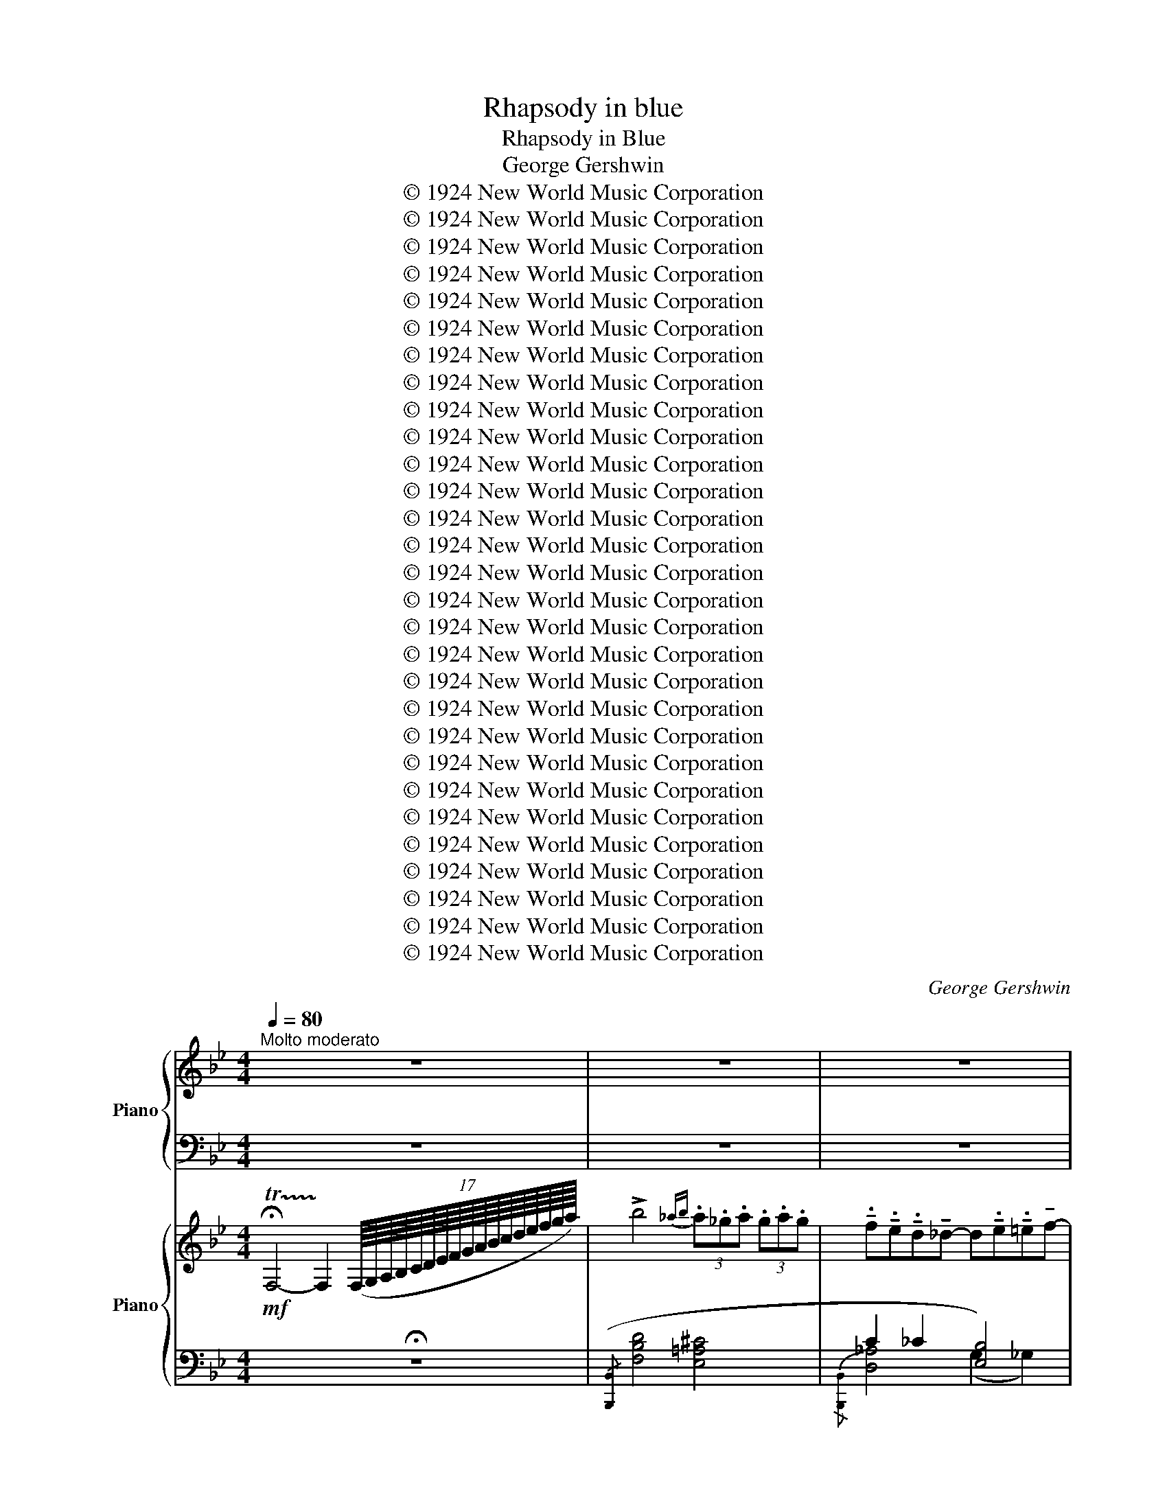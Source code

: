 X:1
T:Rhapsody in blue
T:Rhapsody in Blue
T:George Gershwin
T:© 1924 New World Music Corporation
T:© 1924 New World Music Corporation
T:© 1924 New World Music Corporation
T:© 1924 New World Music Corporation
T:© 1924 New World Music Corporation
T:© 1924 New World Music Corporation
T:© 1924 New World Music Corporation
T:© 1924 New World Music Corporation
T:© 1924 New World Music Corporation
T:© 1924 New World Music Corporation
T:© 1924 New World Music Corporation
T:© 1924 New World Music Corporation
T:© 1924 New World Music Corporation
T:© 1924 New World Music Corporation
T:© 1924 New World Music Corporation
T:© 1924 New World Music Corporation
T:© 1924 New World Music Corporation
T:© 1924 New World Music Corporation
T:© 1924 New World Music Corporation
T:© 1924 New World Music Corporation
T:© 1924 New World Music Corporation
T:© 1924 New World Music Corporation
T:© 1924 New World Music Corporation
T:© 1924 New World Music Corporation
T:© 1924 New World Music Corporation
T:© 1924 New World Music Corporation
T:© 1924 New World Music Corporation
T:© 1924 New World Music Corporation
T:© 1924 New World Music Corporation
C:George Gershwin
Z:© 1924 New World Music Corporation
%%score { 1 | 2 } { ( 3 6 7 ) | ( 4 5 8 ) }
L:1/8
Q:1/4=80
M:4/4
K:Bb
V:1 treble nm="Piano"
V:2 bass 
V:3 treble nm="Piano"
V:6 treble 
V:7 treble 
V:4 bass 
V:5 bass 
V:8 bass 
V:1
"^Molto moderato" z8 | z8 | z8 | z8 | z8 | z8 | z8 | z8 | z8 | z8 | z8 | z8 | z8 | z8 | z8 || %15
[K:Ab] z8 | z8 | z8 |[Q:1/4=90]"^Moderato assai" z8 | z8 | z8 | z8 | z8 ||[K:A] z8 | z8 | z8 | z8 | %27
 z8 | z8 ||[Q:1/4=100] z8 | z8 | z8 |[Q:1/4=90] z8 | z8 | z8 | z8 | z8[Q:1/4=20] |[Q:1/4=100] z8 | %38
 z8 | z8 | %40
"^Ossia"{/x-} [E,A,E]/ (A,/E/^E/ [CF]/)(A/=e/^e/ [cf]/)(a/=e'/^e'/!8va(! [c'f']/)(a'/=e''/^e''/ | %41
 [c''f'']/)(a'/=e'/^e'/!8va)! [c'f']/)(a/=e/^e/ [cf]/)(A/=E/^E/ [B,F]/)(D/(3(=E/F/G/)) | z8 | z8 | %44
 z8 | %45
"^Ossia"{/x-} [E,A,E]/ (A,/E/^E/ [CF]/)(A/=e/^e/ [cf]/)(a/=e'/^e'/!8va(! [c'f']/)(a'/=e''/^e''/ | %46
 [c''f'']/)(a'/=e'/^e'/!8va)! [c'f']/)(a/=e/^e/ [cf]/)(A/=E/^E/ [A,CF]/)=F/=E | z8 | z8 | z8 | z8 | %51
 z8 | z8 | z8 |[Q:1/4=110]"^Poco agitato" z8 | z8 | z8 | z8 | z8 | z8 | z8 | z8 | z8 | z8 | z8 | %65
 z8 | z8 |[Q:1/4=100] z8 | z8 | z8 | z8 ||[Q:1/4=150]"^Tempo giusto" z8 | z8 | z8 | z8[Q:1/4=130] | %75
 z8 |[Q:1/4=150] z8 | z8 | z8 |[Q:1/4=140] z8 | z8 | z8 | z8 ||[K:C] z8 | z8 | z8 | z8 | z8 | %88
 z8[Q:1/4=120][Q:1/4=125] | z8[Q:1/4=130] |[Q:1/4=150] z8 | z8 | z8 | z8 | z8 | z8 | z8 | z8 | z8 | %99
 z8 | z8 | z8 | z8 | z8 | z8[Q:1/4=130] | z8 |[Q:1/4=150] z8 | z8 | z8[Q:1/4=130] | z8 | %110
[Q:1/4=150] z8 | z8 | z8 | z8 | z8 | z8 | z8 | z8 | z8 | z8 | z8 | z8 | z8 | z8 | z8 | z8 | z8 | %127
 z8 | z8 | z8 | z8 | z8 | z8 | z8 |[Q:1/4=145] z8[Q:1/4=140] | z8[Q:1/4=135][Q:1/4=130] | z8 | z8 | %138
 z8 | z8 | z8 ||[K:G][Q:1/4=130]"^Meno mosso e poco scherzando" z8 | z8 | z8 | z8 | z8 | z8 | z8 | %148
 z8 | z8 | z8 | z8 | z8 | z8 | z8 | z8 | z8 | z8 | z8 | z8 ||[K:A] z8 | z8 | z8 | z8 | z8 | z8 | %166
 z8 | z8 | z8 | z8 | z8 | z8 | z8 | z8 | z8 | z8 | z8 | z8 | z8 | z8 | z8 | z8 | z8 || %183
[K:G][Q:1/4=140] z8 | z8 | z8 | z8 |[Q:1/4=130]"^Meno" z8 |[Q:1/4=133] z8 |[Q:1/4=138] z8 | %190
 z8[Q:1/4=142] | z8[Q:1/4=147] | z8 |[Q:1/4=150] z8 |[Q:1/4=155] z8 | z8[Q:1/4=70] | %196
[Q:1/4=160] z8 | z8 | z8 | z8 | z8 | z8 | z8 | z8 | z8 | z8 | z8 | z8 | z8 | z8 | z8 | z8 | z8 | %213
 z8 | z8 | z8 | z8 | z8 | z8 | z8 ||[K:C] z8 | z8 | z8 | z8 | z8 | z8 | z8 | z8 | z8 | z8 | z8 | %231
 z8 | z8 | z8 | z8 | z8 | z8 | z16 z4 z | z8 || z16 | z8 | z8 | z8 | z8 || %244
[K:E][M:4/4][Q:1/4=145]"^Andante moderato" z8 | z8 | z8 | z8 | z8 | z8 | z8 | z8 | z8 | z8 | z8 | %255
 z8 | z8 | z8 | z8 | z8 | z8 | z8 | z8 | z8 | z8 | z8 | z8 | z8 | z8 | z8 | z8 | z8 | z8 | z8 | %274
 z8 | z8 | z8 | z8 | z8 | z8 | z8 | z8 | z8 | z8 | z8 | z8 | z8 | z8 | z8 | z8 | z8 | z8 | z8 | %293
 z8 | z8 | z8 | z8 | z8 |[Q:1/4=150]"^Con moto" z8 | z8 | z8 | z8 | z8 | z8 | z8 | z8 | z8 | z8 | %308
 z8 | z8 | z8 | z8 | z8 | z8 | z8 | z8 | z8 | z8 | z8 | z8 | z8 | z8 | z8 | z8 || %324
[K:A][M:2/4][Q:1/4=120]"^Leggiero" z4 | z4 | z4 | z4 |:[Q:1/4=120]"^Agitato e misterioso" z4 | z4 | %330
 z4 | z4 :| z4 | z4 | z4 | z4 | z4 | z4 | z4 | z4 | z4 | z4 | z4 | z4 | z4 | z4 | z4 | z4 | z4 | %349
 z4 | z4 | z4 | z4 | z4 | z4 | z4 | z4 | z4 | z4 | z4 | z4 | z4 | z4 | z4 |: z4 | z4 | z4 | z4 :| %368
 z4 |[Q:1/4=60] z4 |[Q:1/4=110] z4 | z4 | z4 | z4 | z4 | z4 | z4 | z4 | z4 | z4 | z4 | z4 | z4 | %383
 z4 | z4 | z4 | z4 | z4 | z4 | z4 | z4 | z4 | z4 | z4 ||[K:C][Q:1/4=100]"^Molto stentando" z4 | %395
 z4 | z4 | z4 | z4 | z4 | z4 | z4 | z4 | z4 | z4 | z4 | z4 | z4 | z4 | z4 ||[K:A] z4 | z4 | z4 | %413
 z4 | z4 | z4 ||[K:C] z4 | z4 | z4 | z4 | z4 | z4 | z4 | z4 | z4 | z4 | z4 | z4 | z4 | z4 || %430
[K:Eb][Q:1/4=80]"^Grandioso" z4 | z4 | z4 | z4 | z4 | z4 | z4 | z4 | z4 | z4 | z4 | z4 | %442
 z4[Q:1/4=78] | z4[Q:1/4=76] |[Q:1/4=74] z4[Q:1/4=72][Q:1/4=70] ||[K:Bb][M:4/4][Q:1/4=140] z8 || %446
[K:Bb][Q:1/4=120]"^Molto allargando" z8[Q:1/4=130] | z8 | z8 |[Q:1/4=100] z8[Q:1/4=95][Q:1/4=90] | %450
[Q:1/4=100] z8[Q:1/4=110] | z8 |] %452
V:2
 z8 | z8 | z8 | z8 | z8 | z8 | z8 | z8 | z8 | z8 | z8 | z8 | z8 | z8 | z8 ||[K:Ab] z8 | z8 | z8 | %18
 z8 | z8 | z8 | z8 | z8 ||[K:A] z8 | z8 | z8 | z8 | z8 | z8 || z8 | z8 | z8 | z8 | z8 | z8 | z8 | %36
 z8 | z8 | z8 | z8 | %40
 C,/ (E,,/F,,/E,,/) !tenuto!=G,,!tenuto!G,, z/ (E,,/F,,/E,,/) (G,,/A,,/G,,/F,,/) | %41
 z/ (E,,/F,,/E,,/) !tenuto!=G,,!tenuto!G,, z/ (E,,/F,,/E,,/) (G,,/A,,/G,,/F,,/) | z8 | z8 | z8 | %45
 C,/ (E,,/F,,/E,,/) !tenuto!=G,,!tenuto!G,, z/ (E,,/F,,/E,,/) (G,,/A,,/G,,/F,,/) | %46
 z/ (E,,/F,,/E,,/) !tenuto!=G,,!tenuto!G,, z/ (E,,/F,,/E,,/) (G,,/A,,/G,,/F,,/) | z8 | z8 | z8 | %50
 z8 | z8 | z8 | z8 | z8 | z8 | z8 | z8 | z8 | z8 | z8 | z8 | z8 | z8 | z8 | z8 | z8 | z8 | z8 | %69
 z8 | z8 || z8 | z8 | z8 | z8 | z8 | z8 | z8 | z8 | z8 | z8 | z8 | z8 ||[K:C] z8 | z8 | z8 | z8 | %87
 z8 | z8 | z8 | z8 | z8 | z8 | z8 | z8 | z8 | z8 | z8 | z8 | z8 | z8 | z8 | z8 | z8 | z8 | z8 | %106
 z8 | z8 | z8 | z8 | z8 | z8 | z8 | z8 | z8 | z8 | z8 | z8 | z8 | z8 | z8 | z8 | z8 | z8 | z8 | %125
 z8 | z8 | z8 | z8 | z8 | z8 | z8 | z8 | z8 | z8 | z8 | z8 | z8 | z8 | z8 | z8 ||[K:G] z8 | z8 | %143
 z8 | z8 | z8 | z8 | z8 | z8 | z8 | z8 | z8 | z8 | z8 | z8 | z8 | z8 | z8 | z8 | z8 ||[K:A] z8 | %161
 z8 | z8 | z8 | z8 | z8 | z8 | z8 | z8 | z8 | z8 | z8 | z8 | z8 | z8 | z8 | z8 | z8 | z8 | z8 | %180
 z8 | z8 | z8 ||[K:G] z8 | z8 | z8 | z8 | z8 | z8 | z8 | z8 | z8 | z8 | z8 | z8 | z8 | z8 | z8 | %198
 z8 | z8 | z8 | z8 | z8 | z8 | z8 | z8 | z8 | z8 | z8 | z8 | z8 | z8 | z8 | z8 | z8 | z8 | z8 | %217
 z8 | z8 | z8 ||[K:C] z8 | z8 | z8 | z8 | z8 | z8 | z8 | z8 | z8 | z8 | z8 | z8 | z8 | z8 | z8 | %235
 z8 | z8 | z16 z4 z | z8 || z16 | z8 | z8 | z8 | z8 ||[K:E][M:4/4] z8 | z8 | z8 | z8 | z8 | z8 | %250
 z8 | z8 | z8 | z8 | z8 | z8 | z8 | z8 | z8 | z8 | z8 | z8 | z8 | z8 | z8 | z8 | z8 | z8 | z8 | %269
 z8 | z8 | z8 | z8 | z8 | z8 | z8 | z8 | z8 | z8 | z8 | z8 | z8 | z8 | z8 | z8 | z8 | z8 | z8 | %288
 z8 | z8 | z8 | z8 | z8 | z8 | z8 | z8 | z8 | z8 | z8 | z8 | z8 | z8 | z8 | z8 | z8 | z8 | z8 | %307
 z8 | z8 | z8 | z8 | z8 | z8 | z8 | z8 | z8 | z8 | z8 | z8 | z8 | z8 | z8 | z8 | z8 || %324
[K:A][M:2/4] z4 | z4 | z4 | z4 |: z4 | z4 | z4 | z4 :| z4 | z4 | z4 | z4 | z4 | z4 | z4 | z4 | z4 | %341
 z4 | z4 | z4 | z4 | z4 | z4 | z4 | z4 | z4 | z4 | z4 | z4 | z4 | z4 | z4 | z4 | z4 | z4 | z4 | %360
 z4 | z4 | z4 | z4 |: z4 | z4 | z4 | z4 :| z4 | z4 | z4 | z4 | z4 | z4 | z4 | z4 | z4 | z4 | z4 | %379
 z4 | z4 | z4 | z4 | z4 | z4 | z4 | z4 | z4 | z4 | z4 | z4 | z4 | z4 | z4 ||[K:C] z4 | z4 | z4 | %397
 z4 | z4 | z4 | z4 | z4 | z4 | z4 | z4 | z4 | z4 | z4 | z4 | z4 ||[K:A] z4 | z4 | z4 | z4 | z4 | %415
 z4 ||[K:C] z4 | z4 | z4 | z4 | z4 | z4 | z4 | z4 | z4 | z4 | z4 | z4 | z4 | z4 ||[K:Eb] z4 | z4 | %432
 z4 | z4 | z4 | z4 | z4 | z4 | z4 | z4 | z4 | z4 | z4 | z4 | z4 ||[K:Bb][M:4/4] z8 ||[K:Bb] z8 | %447
 z8 | z8 | z8 | z8 | z8 |] %452
V:3
!mf! !trill(!!fermata!TF,4- !trill)!F,2 (17:16:17(F,/8G,/8A,/8B,/8C/8D/8E/8F/8G/8A/8B/8c/8d/8e/8f/8g/8a/8) | %1
 !>!b4{_ab} (3.a._g.a (3.g.a.g | %2
 !tenuto!.f!tenuto!.e!tenuto!.d!tenuto!_d- d!tenuto!.e!tenuto!.=e!tenuto!f- | %3
!<(! f=dB/4c/4B/4A/4!>!_A-!<)!!>(! A_G=F!>)!!>!F- | F8 | %5
 z F (!trill(!!>!TGF) (!trill(!!>!TGF) (!trill(!!>!TGF) | B8 | %7
 z B (!trill(!!>!TcB) (!trill(!!>!TcB) (!trill(!TcB) | e8 | %9
 z e (!trill(!Tfe) (3!fermata!e'c'f (3^f=gb | [GB-e-]8 | [Be]8- | [Be]8- | [GBe]8 | %14
 z2 !trill(!!fermata!TE4 (10:16:10(E/8F/8G/8_A/8B/8c/8_d/8e/8f/8g/8) || %15
[K:Ab]!p! !>!a4{_ga} (3.g._f.g (3.f.g.f | %16
 !tenuto!.e!tenuto!.d!tenuto!.c(!tenuto!._c c)!tenuto!._d!tenuto!.=d!>!e- | %17
 e=cB!>!_G- G!>(!!tenuto!_F!tenuto!E!>!E!>)! | %18
!mf! z/ (f/g/f/) !tenuto!_a!tenuto!a z/ (f/g/f/) (a/b/a/g/) | %19
 z/ (f/g/f/) !tenuto!_a!tenuto!a !tenuto!a2[K:treble]!<(! (3[dd'][ee'][ff']!<)! | %20
!f! [_g_g']4 (3[_f_f'][__e__e'][ff'] (3!>![ee'][ff'][ee'] | %21
 [d_gbd'][_cdg_c'][Bdgb]!>![=Adg=a]- [Adga][cegc'][=ceg=c']!>![dgbd']- | %22
 [dgbd'][Bd_gb][_GBdg]!>![=EF_c=e]- [EFce][__E__e] [Dd]2 || %23
[K:A]!mp! z/ (f/g/f/) !tenuto!a!tenuto!a z/ (f/g/f/) (a/b/a/g/) | %24
 z/ f/g/f/ !tenuto!a!tenuto!a !tenuto!a4 | z/ (B/c/B/) !tenuto!=d!tenuto!d z/ (B/c/B/) (d/e/d/c/) | %26
 z/ (B/c/B/) !tenuto!d!tenuto!d !tenuto!d4 | z/ (E/F/E/ =G)(G/A/ _B/A/G) !tenuto!G2 | %28
 z/ (E/F/E/ ^G)(G/A/ =B/A/G) !tenuto!G2 || %29
"^a tempo"!p!"_R.H." x4 C/B,/(!>![=FG]/E/ ^D/=D/-"^ten."!>![DBe]) | %30
 x2 (!>![C_E]/_B,/A,/)(!>![E=F]/ D/=C/)(!>![_GA]/=F/ =E/_E/-"^ten."!>![E=c=f]) | %31
 z (3!>![B,D]/A,/G,/ !>![D=F]/=C/B,/!>![FG]/ E/D/!>![GB]/=G/ F/=F/-"^ten."!>![Fd=g] | %32
!f!"_L.H." z (3.[Be]/.[Be]/.[Be]/ (3.[Be]/.[Be]/.[Be]/ (3.[Be]/.[Be]/.[Be]/ [Be]/!^![B=f]!^![A=d]/- [Ad]/.[^Ge]/!^![=G=c] | %33
 z (3:2:1!/![^F=B]3/2(3:2:1!/![FB]3/2(3:2:1!/![FB]3/2 [FB]/!^![=F=c]!^![E=A]/- [EA]/.[^DB]/!^![=D=G] | %34
 z (3:2:1!/![=C=F]3/2(3:2:1!/![CF]3/2(3:2:1!/![CF]3/2 [CF]/!^![B,=G]!^![_B,=E]/- [B,E]/.[=A,F]/!^![^G,=D] | %35
!ff! !>![A,D]/!>![G,^D]!>![=G,=C]/ !>![^F,^C][I:staff +1]!>![=F,_B,]/!>![E,=B,]/- [E,B,]/!>![^D,^G,]/!>![=D,=A,] !>![D,G,]2 | %36
!pp![I:staff -1] !>![A,D]/!>![G,^D]!>![=G,=C]/ !>![^F,^C][I:staff +1]!>![=F,_B,]/!>![E,=B,]/- [E,B,]/[^D,^G,]/[=D,=A,] (!fermata![D,G,](17:8:17E,/8^F,/8G,/8A,/8"_poco rall."B,/8[I:staff -1]^C/8=D/8E/8F/8G/8!<(!A/8B/8c/8d/8e/8f/8g/8)!<)! | %37
!mf! !arpeggio!a4{=ga} (3!tenuto!g!tenuto!=f!tenuto!g (3!tenuto!f!tenuto!g!tenuto!f | %38
!<(! [Ace][^GBd]!<)!!>(![=G^Ac]!tenuto![F=A=c]-!>)!!<(! [FAc][FA=d]!<)!!>(![FA^d]!tenuto![EAe]-!>)! | %39
!<(! [EAe][EAc][CEA]!<)!!tenuto![A,_E=G]- [A,EG]!>(![=G,B,=F]=E!tenuto!E-!>)! | E8- | E8 | %42
 !arpeggio!a4{=ga} (3!tenuto!g!tenuto!=f!tenuto!g (3!tenuto!f!tenuto!g!tenuto!f | %43
!<(! [Ace][^GBd]!<)!!>(![=G^Ac]!tenuto![F=A=c]-!>)!!<(! [FAc][FA=d]!<)!!>(![FA^d]!tenuto![EAe]-!>)! | %44
!<(! [EAe][EAc][CEA]!<)!!tenuto![A,_E=G]- [A,EG]!>(![=G,B,=F]=E!tenuto!E-!>)! | E8- | E8 | %47
!p!"^tranquilo" z2 =CD E =F3 | z2 =CD E =F3 | z (A,=CD =F=GA)[DF=c]- | [DFc]8 | %51
!f! !>![=C_E=G=c]4 (3!>!_B!tenuto!_A!tenuto!B (3!>!A!tenuto!B!tenuto!A | %52
!p!{=e=f^f} .=g.=f.e!tenuto!_e- e.f.^f!tenuto!g- | g_e=c!fermata!_B- B!>(!_A=G!fermata!G!>)! | %54
[K:bass]!p! z/ (=G,/A,/G,/) !tenuto!_B,!tenuto!B, z/ (A,/=B,/A,/) (^C/^D/B,/A,/) | %55
 z/ (_B,/=C/B,/) !tenuto!_D!tenuto!D z/ (C/=D/C/) (=E/F/D/C/) | %56
!mf![I:staff +1] (3[^C,,^G,,]/[I:staff -1]^E,/[B,^D=G]/[I:staff +1] !>!c/[I:staff -1]E,/[B,DG]/[I:staff +1]!>!C/[I:staff -1] E,/[B,DG]/[I:staff +1]!>!C,/[I:staff -1]E,/ [B,DG]/[I:staff +1]!>!C/[I:staff -1]E,/[B,DG]/ z | %57
[K:treble] z/ (C/^D/C/) !tenuto!E!tenuto!E z/ (_E/=F/E/) (=G/A/F/E/) | %58
 z/ (=E/F/E/) !tenuto!=G!tenuto!G z/ (_G/_A/G/) (_B/=c/A/G/) | %59
 z/ (=G/A/G/) !tenuto!_B!tenuto!B z/ (A/=B/A/) (^c/^d/B/A/) | %60
!f![I:staff +1] (3[_B,,=F,]/[I:staff -1]=D/[^G=ce]/[I:staff +1] !>!_b/[I:staff -1]D/[Gce]/[I:staff +1]!>!_B/[I:staff -1] D/[Gce]/[I:staff +1]!>!_B,/[I:staff -1]D/ [Gce]/[I:staff +1]!>!B/[I:staff -1]D/[Gce]/ z | %61
[I:staff +1] (3_A,,/[I:staff -1]C/[F_Bd]/[I:staff +1] !>!_a/[I:staff -1]C/[FBd]/[I:staff +1]!>!_A/[I:staff -1] C/[FBd]/[I:staff +1]!>!_A,/[I:staff -1]C/ [FBd]/[I:staff +1]!>!A/[I:staff -1]C/[FBd]/ z | %62
[I:staff +1] (3F,,/[I:staff -1]^A,/[EG=c]/[I:staff +1] !>!f/[I:staff -1]A,/[EGc]/[I:staff +1]!>!F/[I:staff -1] A,/[EGc]/[I:staff +1]!>!F,/[I:staff -1]A,/ [EGc]/[I:staff +1]!>!F/[I:staff -1]A,/[EGc]/ z | %63
[I:staff +1] (3=F,,/[I:staff -1]^A,/[^DGB]/[I:staff +1] !>!=f/[I:staff -1]A,/[DGB]/[I:staff +1]!>!=F/[I:staff -1] A,/[DGB]/[I:staff +1]!>!=F,/[I:staff -1]A,/ [DGB]/[I:staff +1]!>!^F/[I:staff -1]A,/[DGB]/ z | %64
 z (3[^GB]/^F/E/ ([B=d]/A/G/)([de]/ c/B/)([=fg]/e/ ^d/=d/-)!>![d=be'] | %65
 z (3[A=c]/G/=F/ ([c_e]/_B/A/)([e=f]/ d/c/)([_ga]/f/ =e/_e/-)!>![e=c'=f'] | %66
 z (3[=Bd]/A/^G/ ([d=f]/=c/B/)([fg]/ e/d/)([gb]/=g/ ^f/=f/-)!>![fd'=g'] | %67
 z!ff! [ebe']/[ebe']/ [ebe']/[ebe']/[ebe']/[ebe']/ [ebe']/!>![=f_b=f'][=da=d']/- [dad']/[=e^g=e']/!>![=c=g=c'] | %68
 z [=B^f=b]/[Bfb]/ [Bfb]/[Bfb]/[Bfb]/[Bfb]/ [Bfb]/!>![=c=f=c'][=Ae=a]/- [Aea]/[=B^d=b]/!>![=G=d=g] | %69
 z [=F=c=f]/[Fcf]/ [Fcf]/[Fcf]/[Fcf]/[Fcf]/ [Fcf]/!>![=GB=g][=E_B=e]/- [EBe]/[FBf]/!>![=DA=d] | %70
 z/ (!>!^G/F/4=F/4E/) (!>!=B/^A/4=A/4G/)(!>!d/ c/4=c/4B/!<(!!>!^f/)(e/4^d/4 =d/)(!>!g/f/4=f/4e/)!<)! || %71
!ff! [A!courtesy!^cea]4 (3!tenuto![=GBd=g]!tenuto![=F=f]!tenuto![GBdg][I:staff +1] (3!tenuto!=F[I:staff -1]!tenuto![GBdg]!tenuto![Ff] | %72
 !>![EAce]!tenuto![EFBd]!tenuto![C^EAc]!>![=C^FA=c]- [CFAc]!>![DFBd]!>![^D=F^B^d]!>![=EA^ce]- | %73
 [EAce][CEAc][A,CEA]!>![^G,D=G]- [G,DG][=F,G,D=F][E,G,DE]!>![E,A,CE]- | %74
 [E,A,CE]/!f! (e/f/e/) !tenuto!=g!tenuto!g z/ (e/f/e/) (g/a/g/f/) | %75
 z/ (e/f/e/) !tenuto!=g!tenuto!g z/ (e/f/e/) (^g/a/(3g/f/=f/) | %76
{/e-} [Acea]4 (3!tenuto![=GBd=g]!tenuto![=F=f]!tenuto![GBdg][I:staff +1] (3!tenuto!=F[I:staff -1]!tenuto![GBdg]!tenuto![Ff] | %77
 !>![EAce]!tenuto![EFBd]!tenuto![C^EAc]!>![=C^FA=c]- [CFAc]!>![DFBd]!>![^D=F^B^d]!>![=EA^ce]- | %78
 [EAce]!tenuto![CEAc]!tenuto![A,CEA]!>![^G,D=G]- [G,DG]!tenuto![=F,G,D=F]!tenuto![E,G,DE]!>![A,CEA]- | %79
 A8 |!p! z (!>![Aa][=c=c']).[dd'] (!>![ee'] [=f=f']3) | %81
 z (!>![Aa][=c=c']).[dd']!8va(! (!>![=f=f'] [aa']3)!8va)! | %82
 z (!>![Aa][=c=c']).[dd']!8va(! [=f=f'][=g=g'][aa'][c'=c'']-!8va)! || %83
[K:C]!8va(! [c'c'']2!8va)!!<(! [CF_Ac]2 z2 [CDFc]2!<)! | %84
!f! [C_EGc]2 [c_egc']2 [!courtesy!=B,_E_A!courtesy!=B]2 [Bd_a!courtesy!=b]2 | %85
 [C=E_Bc]2 [cg_bc']2 [CF=Ac]2 [c^f_ac']2 | [C_EGc]2 [c_egc']2 [EGce]2 [egc'_e']2 | %87
 [Gc_eg]2 [gc'_e'g']2 [_Ace_a]2!8va(! [_ac'e'_a']2 | [c'=e'g'c'']2!8va)! g6 | g8 | %90
!mf!!8va(!{/=b} [cc'][ee'] !>![gg']2 !>![gg']2 !>![gg']2 | %91
 !>![gg']2{/^g'} ([aa'][g=g'] .[ff']).[ee'] !>!!tenuto![dd']2 | [cc']4!8va)! x4 | x8 | %94
!8va(!({/=b} [cc'][ee'] !>!.[gg']2) !>!.[gg']2 !>!.[gg']2 | %95
 !>![gg']2{/^g'} ([aa'][g=g'] .[ff']).[ee'] !tenuto![dd']2!8va)! | [_B_b]4 x4 | x8 | %98
 z .c.c.c .c.c!>(! !>!f2!>)! | z .c.c.c .A.A .F.F | A,4- A,!tenuto!C!tenuto!F!tenuto!A | !>!a8 | %102
!8va(! (!>![cc'][ee'] !>!.[gg']2) !>!.[gg']2 !>!.[gg']2 | %103
 (3([gg']2 [aa']2 [gg']2) (3([ff']2 [ee']2 [dd']2)!8va)! |!p! [cegc']2 x4 (5:4:5(B,/ C/E/G/c/) | %105
 (5:4:5(^D/ E/G/c/e/)!<(! (5:4:5(^F/ G/c/e/g/) (5:4:5(B/ c/e/g/c'/) (5:4:5(^d/!<)! e/g/c'/e'/) | %106
!sfz! z!f!!>(! ._b.b.b!>)! (!>!b/=a/._a).a.a | (!>!_a/=a/._b).b.b (!>!b/c'/.^c').c'.c' | %108
 [^cea^c']2 x6 | %109
 (5:4:5(^B,/ ^C/E/A/^c/)!<(! (5:4:5(^D/ E/A/c/e/) (5:4:5(^G/ A/c/e/a/) (5:4:5(^B/!<)! c/e/a/^c'/) | %110
 z .g.g.g (!>!g/^f/.=f).f.f | (!>!f/^f/.g).g.g (!>!g/a/.^a).a.a | (!>!^ab).g.e{/g} (fe)d^c | %113
 BdBG- G4 |!ff! z [cegc'][cegc'][cegc'] (!>![cegc'][_Bdf_b])[Bdfb][Bdfb] | %115
 (!>![_Bdf_b][cegc'])[cegc'][cegc'] (!>![cegc'][^d^f=b^d'])[dfbd'][dfbd'] | %116
 [^d^fb^d'][egc'e'][cegc'][Acea] [_B=d=f_b][Acea][GBdg][^D^F=B^d] | %117
 [EGce][Gceg][EGce][EGc]- [EGc]4 | z [cegc'][cegc'][cegc'] (!>![cegc'][_Bdf_b])[Bdfb][Bdfb] | %119
 (!>![_Bdf_b][cegc'])[cegc'][cegc'] (!>![cegc'][^d^f=b^d'])[dfbd'][dfbd'] | %120
 [^d^fb^d'][egc'e'][cegc'][Acea] [_B=d=f_b][Acea][GBdg][^D^F=B^d] | %121
 [EGce][Gceg][EGce][EGc]- [EGc]!>(! [egc'][egc'][egc']!>)! | %122
!p!{/^c'} [dd'][c=c'] !tenuto![ff']2{/^c'} [dd'][c=c'] !tenuto![Ff]2 | [Ff]8 | %124
{/^c'} [dd'][c=c'] !tenuto![ff']2{/^c'} [dd'][c=c'] !tenuto![Ff]2 | [Ff]8 | %126
 z [cegc'][cegc'][cegc'] (!>![cegc'][_Bdf_b])[Bdfb][Bdfb] | %127
 (!>![_B^cf_b][Acea])[Acea]!>![Acea]- [Acea][Acea][A=c_ea][Acea] | %128
 (!>![A_Bda][GBdg])[GBdg]!>![GBdg]- [GBdg][GBdg][GB_dg][GBdg] | [G=B=dg]!p! (!>!^ab)g (!>!ab)de | %130
 (3(fed){/^f} g{/f}g{/f} g_ecG | z (!>!^AB)G (!>!AB)D=E | %132
 (3(!courtesy!=FED){/^F} G{/F}G{/F} GE^CA, | !arpeggio![^Fda]8- | [Fda]4- [Fda]([^c^e][=c^f][B^d] | %135
!>(! [_B=e][A^c][_A=d]!>)![G=B] [^F=c]2)!ff! !>![cd^fd'] z | %136
 z !>![cd^fd']z!>![cdfd'] !>![cdfd'] z"^*) N.B."!sfz! z2 |!p! x8 | x6 C(!>!C/^C/ | %139
 DD) (!>!D/^D/E E)(!>!E/^E/ ^FF) | %140
 (!>!^F/G/^G G)(!>!G/A/ ^A/B/c/^c/!<(! d/^d/!<)!!>(! (3e/^e/^f/)!>)! || %141
[K:G]!p!"^(Slower)" z{/f} .g.g.g (!>!g/f/=f) .=f.f | (!>!=f/^f/g) .g.g (3((!>!g/^g/a/)^a) .a.a | %143
 (!>!^ab)ge{/g} (!>!=fe)d^A | !>!BdB!>!G- G4 | z{/f} .g.g.g (!>!g/f/=f).f.f | %146
 (!>!=f/^f/g).g.g (3((!>!g/^g/a/)^a).a.a | (!>!^ab)ge{/g} (!>!=fe)d^A | %148
 !>!BdB!>!G- G/!pp!([^Ae]/[Bd]/D/ .[GB]).[dg] | %149
!8va(!{/^g'} .[=a=a'].[g=g'] !tenuto![c'c'']2{/^g'} .[aa'].[g=g'] !tenuto![cc']2 | !^![cc']8 | %151
{/^g'} .[=a=a'].[g=g'] !tenuto![c'c'']2{/^g'} .[aa'].[g=g'] !tenuto![cc']2 | !^![cc']8!8va)! | %153
 z{/f} .g.g.g{/a} (!>!g/f/=f).f.f | (!>!=f/^f/g).g.g (3((!>!g/^g/a/)^a).a.a | %155
 (!>!^ab)ge{/g} (!>!=fe)d(!fermata!^A |!p! B)(dBG) z (dBF) | z (e_ed) (=e/_e/d-) d2 | %158
 A(e^cA) z (ec^G) | z (f=fe) (^f/=f/e-) e2 ||[K:A]!p! z .a.a.a{/b} (!>!a/g/.=g).g.g | %161
 (!>!=g/^g/a).a.a (3(!>!a/^a/b/^b).b.b | (!>!^bc')af{/a} (!>!=gf)e^B | cecA-"_R.H." A z z2 | %164
 z{/g} .a.a.a{/b} (!>!a/g/.=g).g.g | (!>!=g/^g/a).a.a (3(!>!a/^a/b/^b).b.b | %166
 (!>!^bc')af{/a} (!>!=gf)e^B | cecA- A2 !arpeggio![Aa]2 | %168
!8va(! [bb'][aa'] !tenuto![d'd'']2 [bb'][aa'] !tenuto![dd']2 | !^![dd']8 | %170
 [bb'][aa'] !tenuto![d'd'']2 [bb'][aa'] !tenuto![dd']2 | !^![dd']8!8va)! | %172
!p! z .a.a.a{/b} (!>!a/g/.=g).g.g | (!>!=g/^g/a).a.a (3(!>!a/^a/b/^b).b!8va(!.^b' | %174
 ^b'(c''a'f'{/a'} =g'f'e'^b | c'e'c'a- a) !>!^e'3- | e'(f'd'b{/d'} =c'ba^e | faf=e d) !>!^b3- | %178
 b(c'af!8va)!{/a} =gfe^B | cecA- A) !>!^e3- | e8- | efdB =cBA^E | z8 || %183
[K:G]!ff! [gbd'g']4 (3!tenuto![=f=f']!tenuto![_e_e']!tenuto![ff'] (3!tenuto![ee']!tenuto![ff']!tenuto![ee'] | %184
 [dgbd'][cc'][Bb][_Bcg_b]- [Bcgb][cc'][^cgb^c'][dg=bd']- | %185
 [dgbd'][Bdgb][GBdg][=Fc=f]- [Fcf][_Ec_e] [Dcd]2 |!>(! dBG=F- F_E D2!>)! | %187
!pp! (3((dBG) =F_E D!>!dBG | (3(=F_ED) !>!dB GFED) |!pp!!<(! (3(d'bg =f_e d!>!d'bg | %190
 (3=f_ed d'b gfed)!<)! |!f!!8va(! (3(d''b'g' =f'_e'!<(! d'!>!d''b'g' | %192
 (3=f'_e'!<)!d' !>!d''b' g'f'e'd') | (3(d''b'g' =f'_e' d'!>!d''b'g' | %194
 (3=f'_e'd' !>!d''b' g'f'e'd') | %195
 !>![=f'=f'']4 (16:3:16(_e''c''_a'=f'_e'c'_a=f!8va)!_ec_A=F_EC_A,=F,[^F,CD]) |!mf!"^*)" x8 | %197
 x4 x4 | x8 | x8 |!p!"^L.H." [B,DG] z [B,DG] z [B,DG] z [B,DG] z | %201
 [B,D=F^G] z [B,DFG] z [B,DFG] z [B,DFG] z | [A,C_EG] z [A,CEG] z [A,D^F] z [A,DF] z | %203
"^R.H." (!>!_e'2- (5:4:5e'/_d'/_b/g/_e/) =d z z2 | [B,DG] z [B,DG] z [B,DG] z [B,DG] z | %205
 [B,D=F^G] z [B,DFG] z [B,DFG] z [B,DFG] z | [A,C_EG] z [A,CEG] z [A,D^F] z [A,DF] z | %207
 [CDF] z z2 z4 | [CEG] z [CEG] z [CEG] z [CEG] z | [C_EG] z [CEG] z [CEG] z [CEG] z | %210
 [=B,DG] z [B,DG] z [B,DG] z [B,DG] z | [B,DG] z [B,DG] z [B,DG] z [B,DG] z | %212
 [CEG] z [CEG] z [CEG] z [CEG] z | [_EG] z [EG] z [EG] z [EG] z | %214
 [=B,DG] z [B,DG] z [B,DG] z [B,DG] z | %215
"^R.H."!<(! (!tenuto![A,^C]!tenuto![=CD]!tenuto![B,^D]!tenuto![=DE]-!<)!!>(! [DE]!tenuto![_D=F]!>)! !fermata![CA]2) | %216
!p! z/ !^!B,/[DG]/B,/ [DG]/B,/[DG]/B,/ [DG]/B,/[DG]/B,/ [DG]/B,/[DG]/B,/ | %217
 z/ !^!B,/[DG]/B,/ [DG]/B,/[DG]/B,/ z/ !^!B,/[DA]/B,/ [DA]/B,/[DA]/B,/ | %218
!<(! z/ !^!D/[=F_B]/D/ [FB]/D/[FB]/D/ [FB]/D/[FB]/D/ [FB]/D/[FB]/D/ | %219
 z/ !^!D/[=F=B]/D/ [FB]/D/[FB]/D/ z/ !^!D/[Fc]/D/ [Fc]/D/[Fc]/D/!<)! || %220
[K:C]!ff! [_A_df_a][_Bdf_b][dfa_d'][dfad']- [dfad'][Adfa][Bdfb][Adfa] | %221
 [_c_df_c']4 [_Bdf_b] [_Adf_a]3 | (3([_G_B_e]2 [_Acf]2 [GBe]2) [Bc_g]4 | %223
 (_a/c'/!>!_e') !>!e'!>!e' !>!e'(_g'/f'/ e'/_d'/c') | %224
 [_A_df_a][_Bdf_b][dfa_d'][dfad']- [dfad'][Adfa][Bdfb][Adfa] | [_c_df_c']4 [_Bdf_b] [_Adf_a]3 | %226
 (3([_G_B_e]2 [_Acf]2 [GBe]2) [Bc_g]4 | (_a/c'/!>!_e') !>!e'!>!e' !>!e'(_g'/f'/ e'/_d'/c') | %228
!p! z/ !^!F/[_A_d]/F/ [Ad]/F/[Ad]/F/ [Ad]/F/[Ad]/F/ [Ad]/F/[Ad]/F/ | %229
 z/ !^!F/[_A=d]/F/ [Ad]/F/[Ad]/F/ z/ !^!F/[Ad]/F/ [Ad]/F/[Ad]/F/ | %230
 z/ !^!^G/[=B=e]/G/ [Be]/G/[Be]/G/ [Be]/G/[Be]/G/ [Be]/G/[Be]/G/ | %231
 z/ !^!^G/[Bf]/G/ [Bf]/G/[Bf]/G/ z/!<(! !^!G/[B^f]/G/ [Bf]/G/[Bf]/G/!<)! | %232
!ff!!8va(! [dgbd']"^martellato"[egbe'][gbd'g'][gbd'g']- [gbd'g'][dgbd'][egbe'][dgbd'] | %233
 [fgbf']4 [egbe'] [dgbd']3 | [dgbd'][egbe'][gbd'g'][gbd'g']- [gbd'g'][dgbd'][egbe'][dgbd'] | %235
 !>![fgbf']4 [egbe'] [dgbd']3!8va)! |!fff! (3(!>![c_egc']2 !>![Begb]2 !>![cegc']2) !>![Ad^fa]4 | %237
 x4 (5:4:5(A,/^C/D/E/^E/)"_L.H." ^F/ (5:4:5(A/^c/d/=e/^e/)"^L.H." ^f/ (5:4:5(a/^c'/d'/=e'/^e'/) ^f'/!8va(! (5:4:5(a'/^c''/d''/e''/^e''/) ^f''/ (5:4:5(e''/=e''/d''/^c''/a'/) f'/ (5:4:5(a'/c''/d''/e''/^e''/) f''/ (5:4:5(e''/=e''/d''/c''/a'/) | %238
 ^f'/ (5:4:5(a'/^c''/d''/e''/^e''/) ^f''/ (5:4:5(e''/=e''/d''/c''/a'/) f'/ (5:4:5(a'/c''/d''/e''/^e''/) !fermata!f''/ || %239
 (3[c'c''][bb'][aa'] (3[=f=f'][=e=e'][dd']!8va)! (3[cc'][Bb][Aa] (3[Ff][Ee][Dd] (3[Cc][B,B][A,A] (3!>!F!>!E!>!D !fermata!D4 | %240
!pp!"^rubato e legato" [^F^A]!<(![=AB][^Gc][B^c]-!<)!!>(! [Bc][_Bd] [A^f]2!>)! | %241
!<(! [=ce][_e=f][d^f][=f=g]-!<)!!>(! [fg][=e^g] [_ec']2!>)! | %242
!8va(! [^f^a][=ab][_ac'][b^c']- [bc'][_bd'] [=a^f']2- | [af']4!pp! !arpeggio![a^f'b']4!8va)! || %244
[K:E][M:4/4]!p! ([G,B,EG]2 [A,B,FA]2 [B,EGB]2 x2 | x8 | F8-) | F8 | ^^F8- | F8 | G8- | G8 | %252
 [G,B,EG]2 [A,B,FA]2 [B,EGB]2 x2 | x8 | A8- | A8 | B8- | B8 | %258
 [C=EAc]2 [DBd]2!mf! [EAce]2 [E,A,E]2- | [E,A,E]2 [F,=CEF]2 [G,CEG]2 [A,CEA]2 | %260
 [B,EGB]2 [^CEG^c]2 [DGBd]2 [D,G,D]2- | [D,G,D]2!>(! [E,G,B,E]2 [F,B,EF]2 [G,B,EG]2!>)! | %262
!<(! z (G c2) (d2 e2)!<)! |!>(! (3(f2 c2 d2) f4!>)! |!p! z =G =c2 =d2 _e2 | %265
!<(! (3(=f2 =c2 =d2) f2 ^f2!<)! |!f! ([GBeg]2 [ABfa]2 [Begb]2 !>![B,EGB]2- | %267
 [B,EGB]2 !>![CEGc]2 !>![DGBd]2 !>![EGBe]2 | f8-) | f8 | ^^f8- | f8 | g8- | g8 | %274
 ([GBeg]2 [ABfa]2 [Begb]2 !>![B,EGB]2- | [B,EGB]2 [CEGc]2 [DGBd]2 [EGBe]2 | a8-) | a8 | b8- | b8 | %280
!ff! (!>![ceac']2 !>![dbd']2 !>![eac'e']2 !>![EAe]2- | [EAe]2 !>![F=cef]2 !>![Gceg]2 !>![Gcea]2) | %282
 (!>![Begb]2 !>![^ceg^c']2 !>![dgbd']2 !>![DGd]2- | [DGd]2!>(! [EGBe]2 [FGBf]2 [GBeg]2)!>)! | %284
!p! (g2 ^a2 =c'2 =c2- | c2 =d2 e2 f2) |"^*) N.B." (g2 a2 b2 B2- | B2 c2 d2) z [A,DG] | %288
!pp!!<(! [G,G]8 | [A,A]8 | [B,B]8 | [Cc]4 [=D=d]4 | [Ee]8 | [Ff]4!<(! [=G=g]4!<)!!<)! |!f! [Aa]8 | %295
!>(! [Bb]8 | [=c=c']8!>)! |!mp! [^c^d^c']8 |!p! (g2 a2 b2 B2- | B2 c2 !courtesy!^d2 e2) | %300
 z4 z!<(! (F[^Aef])(f | [^ae'f'])!8va(!(f'!<)![^a'e''f''])!8va)!!>(!(f [ae'f'])(F!>)! [^Aef]2) | %302
 z4!<(! z (^^F[B^^f])(f | [b^^f'])!8va(!(f'!<)!!>(![b'^^f''])!8va)!(^^f [bf'])(^^F!>)! [Bf]2) | %304
!<(! z4 z (G[Beg])(g | [be'g'])!<)!!8va(!(g'!>(![b'e''g''])!8va)!(g [be'g'])(G!>)! [Beg]2) | %306
 (g2 a2 b2 B2- | B2 c2 !courtesy!^d2 e2) | z4 z (A[ca])(a | %309
!8va(! [c'a'])(a' [c''a''])!8va)!(a [c'a'])(A [ca]2) | z4 z (B[=db])(b | %311
!8va(! [=d'b'])(b' [=d''b''])!8va)!(b [d'b'])(B [=db]2) | %312
!mf! !>![cac']2 !>![^db^d']2 !>![ec'e']2 !>![Ee]2- | %313
 [Ee]2!>(! !>![F^cef]2 !>![Gceg]2 !>![Acea]2!>)! | !>![Bdgb]2 !>![^cdg^c']2 !>![dgbd']2 !>![Dd]2- | %315
 [Dd]2 !>![EGBe]2 !>![FGBf]2 !>![GBg]2 | (g2 ^a2 =c'2 =c2- | c2 =d2 e2 f2) |"^*)" (g2 a2 b2 B2- | %319
 B2 c2 d3) (e/^e/) | (f2 g2 ^a2 ^A2- | A2 =c2 =d2 e2) | (f2 =g2 a2 A2- | A2 B2 !fermata!c4) || %324
[K:A][M:2/4]!f!"_L.H." c'/"^R.H." c'/[^ebd']/ c'/ c'/[^eb=e']/ c'/ c'/ | !fermata!z4 | %326
!p! c/ c/[FAd]/ c/ c/[FAe]/ c/ c/ | z4 |:"_sempre staccato"!mf! x4 | x4 | x4 | x4 :| %332
 F/ F/[^A,E=G]/ F/ F/[!courtesy!^A,E=A]/ F/ F/ | F/ F/[^A,E=G]/ F/ F/[!courtesy!^A,E=A]/ F/ F/ | %334
 F/ F/[B,D=G]/ F/ F/[B,DA]/ F/ F/ | F/ F/[B,D=G]/ F/ F/[B,DA]/ F/ F/ | x4 | x4 | x4 | x4 | x4 | %341
 x4 | x4 | x4 | x3"^L.H." !>!G/ x/ | !>!F/ x7/2 | x3 !>!A/ x/ | !>!G/ x7/2 | x3 !>!B/ x/ | %349
 !>!A/ x7/2 | x3 !>!c/ x/ | !>!B/ x2 x/ !>!B/ x/ | !>!A/ x2 x/ !>!A/ x/ | %353
 G/ G/[^B,FA]/ G/ G/[^B,F=B]/ !>!e/ G/ | !>!c/ G/[CEA]/ G/ G/[CEB]/ G/ G/ | x4 |"^Sognando" (C4 | %357
 E4 | ^E4-) | E4 |!mf! c'/ c'/[^eb^d']/ !>!g'/ c'/[eb^e']/ g/ g/ | %361
 g/ g/[^Bf^a]/ !>!^d'/ g/[Bf^b]/ c/ c/ | c/ c/[^EB^d]/ !>!g/ c/[EB^e]/ B/ B/ | %363
 G/ G/[^B,F^A]/ !>!^d/ G/[B,F^B]/ C/ C/ |: x3/2 G/ x2 | x3/2 G/ x2 | x3/2 =G/ x2 | x3/2 =G/ x2 :| %368
!f! !fermata!z4 |[K:bass]"^L.H." (3(!>!^C,,!>!^C,!>!C)[K:treble] (3(!>!c!>!c'!8va(!!>!c'')!8va)! | %370
!8va(! [ac']/c/[fd']/c'/ [a'c'']/c'/[ac']/c/ | [ac']/c/[f=d']/c'/ [a'c'']/c'/[ac']/c/!8va)! | %372
 c'/c/[^ed']/"_L.H." g'/ [gc']/[^eb=e']/ [Gg]/ [gc']/ | %373
 [cg]/ [gc']/[^ebd']/ [Cc]/ [gc']/[^eb=e']/ [cg]/ [gc']/ | %374
!8va(! [ac']/c/[fd']/c'/ [a'c'']/c'/[ac']/c/ | [ac']/c/[f=d']/c'/ [a'c'']/c'/[ac']/c/!8va)! | %376
 c'/c/[^ed']/"_L.H." g'/ [gc']/[^eb=e']/ [Gg]/ [gc']/ | %377
 [cg]/ [gc']/[^ebd']/ [Cc]/ [gc']/[^eb=e']/ [cg]/ [gc']/ | %378
 [^A,CF^A]/B,/[B,CGB]/C/- x/!8va(! c'/[f'^a'c'']/c'/!8va)! | [f^ac']/c/[F^Ac]/^D/ [C^E][CF] | %380
 z/"^brillante" [^dg]/"_L.H."[^Bf^a]/ ^d'/ [dg]/[Bf^b]/ [^Dd]/ [dg]/ | %381
 [FG^d]/ [dg]/[^Bf^a]/ ^d'/ [dg]/[Bf^b]/ [^DFd]/ [dg]/ | %382
 z/ [=fa]/[cb]/ ^e'/ [fa]/[cc']/ [Cc]/ [fa]/ | [^EBc]/ [=fa]/[cb]/ ^e'/ [fa]/[cc']/ [Cc]/ [fa]/ | %384
 z/ [^f^a]/[cb]/ f'/ [fa]/[cc']/ [Cc]/ [fa]/ | %385
 [Fc]/ [F^A]/[CB]/ [F,C]/ (3(!>![^A,A]!>![B,B]!>![^B,^B]) | %386
 !>![CE=Ac]/D/-[DE=Bd]/ E/- x/!8va(! e'/[a'c''e'']/e'/!8va)! | [ac'e']/e/[Ace]/F/ [G,CEG][A,CEA] | %388
 z/ [fb]/[^dac']/ f'/ [fb]/[da^d']/ [B,B]/ [fb]/ | %389
 [^DAB]/ [fb]/[^dac']/ f'/ [fb]/[da^d']/ [B,B]/ [fb]/ | %390
 z/ [g^b]/[e^a!courtesy!=d']/ g'/ [gb]/[ee']/ [Ee]/ [gb]/ | %391
 [Gde]/ [g^b]/[e^a=d']/ g'/ [gb]/[ee']/ [Ee]/ [gb]/ | %392
 z/ [=ac']/[ed']/ a'/ [ac']/[ee']/ [Ee]/ [ac']/ | %393
 [Ae]/ [Ac]/[Ed]/ [A,E]/!<(! (3(!>![Cc]!>![Dd]!>![^D^d])!<)! || %394
[K:C]!ff! !>![Ece]!>![F!courtesy!=df]!>![Geg]!>![G,EG]- | %395
 [G,EG]!>![A,FA] (3(!>![B,GB]!>![CAc]!>![DBd]) | [Ece][Fdf][Geg][G,EG]- | %397
 [G,EG][A,FA] (3[B,GB][CAc][DBd] | [Ece][Fdf][Geg][G,EG] | [A,FA][B,GB][CAc][DBd] | %400
 (3[Ece][Fdf][Geg] (3[G,EG][A,FA][B,GB] | (3[CAc][DBd][Ece] (3[Fdf][Gdg][G,EG] | %402
 (3[A,FA][B,GB][CAc] (3[DBd][Ece][Fdf] | (3[Geg][G,EG][A,FA] (3[B,GB][CAc][DBd] | %404
 !>!!fermata![G_dfa]4- | !fermata![Gdfa]4 |[K:bass]!p! z/ (G,/A,/G,/) !tenuto!_B,!tenuto!B, | %407
 z/ (A,/=B,/A,/) (^C/^D/B,/A,/) | z/ (_B,/=C/B,/) !tenuto!_D!tenuto!D | z/ (C/=D/C/) (E/^F/D/C/) || %410
[K:A][K:treble] x !>!c/ x !>!C/ x | x3 !>!c | z/ (C/^D/C/) !tenuto!=E!tenuto!E | %413
 z/ (_E/=F/E/) (=G/A/F/E/) | z/ (=E/^F/E/) !tenuto!=G!tenuto!G | z/ (_G/_A/G/) (_B/=c/A/G/) || %416
[K:C] z/ (G/A/G/) !tenuto!_B!tenuto!B | z/ (A/=B/A/) (^c/^d/B/A/) | %418
[I:staff +1] (3[_B,=F]/!8va(![I:staff -1] =d/[_a=c'e']/ !>!_b'/ d/[ac'e']/ !>!_b/ d/[ac'e']/ | %419
 _B/ d/[_ac'e']/ !>!_b/ d/[ac'e']/ !>!_b' | %420
[I:staff +1] (3[_A_e]/[I:staff -1] c/[^f_bd']/ !>!_a'/ c/[fbd']/ !>!_a/ c/[fbd']/ | %421
 _A/ c/[^f_bd']/ !>!_a/ c/[fbd']/ !>!_a' | %422
[I:staff +1] (3[^F^c]/[I:staff -1] ^A/[e^g=c']/ !>!^f'/ A/[egc']/ !>!^f/ A/[egc']/ | %423
[I:staff +1] ^f/[I:staff -1] ^A/[e^gc']/ !>!^f/ A/[egc']/ !>!^f'!8va)! | %424
!<(! !>![DE]!>![_DF] !>![C^F]!>![B,=G] | !>![=C^F^G]!>![B,=FA] !>![^A,E^A]!>![=A,_EB] | %426
 !>![=E_Bc]!>![^DA^c] !>![=D_Ad]!>![_DG_e] | %427
!<(! !>![=E^G=c=e]!>![F=ABf] !>![^F^Ae^f]!>![=G=AB_eg] | %428
 !>![^Gc^g]!>![=GA^ca] !>![^A=d^f^a]!>![B^dfb] | [=ce_bc'][^c_efa^c']!<)!!<)!!fff! [df_abd'] x || %430
[K:Eb]!ff! z/ [ee']/[egbe']/[ee']/ ([ee']/[_d_d']/)[dfad']/[dd']/ | %431
 [_d_d']/[ee']/[egbe']/[ee']/ ([ee']/[^f^f']/)[fb^d'f']/[ff']/ | %432
 ([^f^f']/[gg']/)[egbe']/([cc']/ [_d_d']/)[cc']/[B=d!courtesy!^fb]/([^Ff]/ | %433
 [Gg]/)[Bb]/[GBeg]/[Ee]/- [Ee]/B/{/d}[DAc]/B/ | %434
 z/ [ee']/[egbe']/[ee']/ ([ee']/[_d_d']/)[dfad']/[dd']/ | %435
 ([_d_d']/[ee']/)[egbe']/[ee']/ ([ee']/[^f^f']/)[f=b^d'f']/[ff']/ | %436
 ([^f^f']/[gg']/)[egbe']/([cc']/ [_d_d']/)[cc']/[B=d!courtesy!^fb]/([^Ff]/ | %437
 [Gg]/)[Bb]/[GBeg]/[Ee]/- [Ee]/[ee']/[ee']/[ee']/ | %438
 [ff']/[ee']/!tenuto![aa'] [ff']/[ee']/!tenuto![Aa] | %439
 [Aa] (c/4e/4f/4a/4 c'/4e'/4f'/4a'/4!8va(! c''/4e''/4f''/4a''/4)!8va)! | %440
 [ff']/[ee']/!tenuto![aa'] [ff']/[ee']/!tenuto![Aa] | %441
 [Aa] (_c/4e/4_g/4a/4 _c'/4e'/4_g'/4a'/4!8va(! _c''/4e''/4_g''/4a''/4)!8va)! | %442
 z/ [ee']/[e=gbe']/[ee']/ ([ee']/[_d_d']/)[dfad']/[dd']/ | %443
 ([_dfa_d']/[ee']/)!<(![egbe']/[ee']/ ([ee']/[^f^f']/)[f=b^d'f']/[ff']/!<)! | %444
 [^f^f']/[gg']/[egbe']/[cegc']/ [_deg_d']/[cegc']/[Begb]/[^F=B^d^f]/ || %445
[K:Bb][M:4/4] !tenuto![GBeg]!tenuto![Begb]!tenuto![GBeg][EGBe]- [EGBe] z!8va(! (3([f=ac'f'][gbe'g'][ac'e'=a']) || %446
[K:Bb]!ff! [bd'f'b']4!8va(! (3!>![_ac'e'_a']!>![_gc'e'_g']!>![ac'e'a'] (3!>![gc'e'g']!>![ac'e'a']!>![gc'e'g'] | %447
 !>![fbd'f']!>![e=ac'e'][dfbd'][_d=gb_d']- [dgbd'][egbe'][=e_gb=e'][f=bd'f']- | %448
 [fbd'f'][df_b=d']!8va)! [Bdfb][_Ae_a] (!trill(!!///-!T[A=a]/!trill)!=A/) [_GAce_g] [FAcef]2 | %449
!fff! z/!8va(! ([ff']/[gg']/[ff']/) !tenuto![_a_a']!tenuto![aa'] z/ ([ff']/[gg']/[ff']/) ([aa']/[bb']/[aa']/[fg']/)!8va)! | %450
 !>![fbd'f']2 !>![F,B,D]2 !>![DFBd]2 !>![fbd'f']2 |!8va(! !>![bd'f'b']!8va)! z z2 z4 |] %452
V:4
 !fermata!z8 |({/[B,,,B,,]} [F,B,D]4 [E,=A,^C]4 | C2 _C2 [E,B,]4) | %3
{/[B,,,B,,]} [=D,F,B,]2 !arpeggio![_G,,_F,B,]2- [G,,F,B,] [=F,,E,=A,]3 | %4
 [B,,D,] (!>![G,,D,]2 [_A,,E,] [_B,,F,]) (!>![G,,D,]2 [A,,E,] | [B,,F,]8) | %6
 z (!>![C,G,]2 [_D,_A,] [_E,B,]) (!>![C,G,]2 [D,A,] | [_E,B,]8) | %8
 z (!>![F,C]2 [_G,_D] [_A,E]) (!>![F,C]2 [G,D] | !fermata![_A,E]8) | %10
 z !tenuto!E!tenuto!E!tenuto!E (!>!E_D)!tenuto!D!tenuto!D | %11
 (!>!_DE)!tenuto!E!tenuto!E (!>!E[I:staff -1]^F)!tenuto!F!tenuto!F | %12
 (!>!^FG)[I:staff +1]!tenuto!E!tenuto!C (!>!_D!tenuto!C)"^poco rit."!tenuto!B,(^F, | %13
 G,)B,G,E,- E,4 | z4 !fermata!z2 E,2 ||[K:Ab] [A,,,A,,]2 [E,A,C]2 [E,!courtesy!=G,D]2 [D,G,=B,]2 | %16
 [_G,_B,]3 !tenuto![G,__B,-] B,!tenuto!._D!tenuto!._C!>!B, | [=C,E,A,]2 [_C,E,A,] z [E,,B,,E,]4 | %18
 G,,4 A,,4 | ([A,,,A,,]2 [E,,A,,]2) [D,,A,,]2 (3DEF | %20
 _G2{/[_G,,_G,]} !>![DGB]2 z2[K:treble]{/[Ee]} !>![D_FA_c]2 | %21
 [D_GB][_CDG][B,DG]!>![=A,EG]- [A,EG][CEG][=CEG]!>![DGB]- | %22
 [DGB][K:bass] [B,D_G][_G,B,D]!>![=E,F,_C]- [E,F,C]__E, D,2 || %23
[K:A]"_legato" F,"^poco scherzando"F B,F F,F B,F | F,F CF (F4 | B,,)B, E,B, B,,B, E,B, | %26
 B,,B, E,B, B,4 |"^pochissimo rall." !arpeggio![E,,=C,=G,]8 | %28
 !arpeggio!!>![E,,=B,,^G,]4- [E,,B,,G,]4 || z (3!>![G,B,]/F,/E,/ (!>![B,D]/A,/G,/)!>![DE]/ x4 | %30
!8vb(! z!8vb)! (3!>![A,=C]/=G,/=F,/ x6 |!8vb(! E,,,8!8vb)! | !tenuto![E,,,E,,]"^martellato" x7 | %33
 !tenuto![E,,,E,,] x7 | %34
 [E,,,E,,] (3:2:1!/![_E,A,]3/2(3:2:1!/![E,A,]3/2(3:2:1!/![E,A,]3/2 [F,A,]/[D,_A,][_D,=G,]/- [D,G,]/.[=C,_G,]/!^![=B,,=F,] | %35
 !>![=C,^F,]/!>![B,,=F,]!>![_B,,E,]/ !>![A,,^D,]!>![_A,,=D,]/!>![=G,,^C,]/- [G,,C,]/!>![^F,,=C,]/!>![=F,,=B,,] !>![E,,B,,]2 | %36
 !>![=C,^F,]/!>![B,,=F,]!>![_B,,E,]/ !>![A,,^D,]!>![_A,,=D,]/!>![=G,,^C,]/- [G,,C,]/[^F,,=C,]/[=F,,=B,,] !fermata![E,,B,,]2 | %37
 A,,2 [E,F]2 ([E^^F]2 [E^G]2) | CD^D!tenuto!E- E=D^B,!tenuto!^C- | CA,,B,,!tenuto!=C,- C,^C, D,2 | %40
 z/ (E,,/F,,/E,,/) !tenuto!=G,,!tenuto!G,, z/ (E,,/F,,/E,,/) (G,,/A,,/G,,/F,,/) | %41
 z/ (E,,/F,,/E,,/) !tenuto!=G,,!tenuto!G,, z/ (E,,/F,,/E,,/) (^G,,/A,,/B,,/E,,/) | %42
 A,,2 [E,F]2 ([E^^F]2 [E^G]2) | CD^D!tenuto!E- E=D^B,!tenuto!^C- | CA,,B,,!tenuto!=C,- C,^C, D,2 | %45
 z/ (E,,/F,,/E,,/) !tenuto!=G,,!tenuto!G,, z/ (E,,/F,,/E,,/) (G,,/A,,/G,,/F,,/) | %46
 z/ (E,,/F,,/E,,/) !tenuto!=G,,!tenuto!G,, z/ (E,,/F,,/E,,/) (^G,,/A,,/B,,/E,,/) | %47
 =C,4- C,!>(!(_E,D,_D,!>)! | =C,4-) C,!>(!(_E,D,_D,!>)! | [=F,,=C,]4-) [F,,C,]3 [F,,_A,]- | %50
 [F,,A,](=F,,_A,,_B,, =C,D,_E,=F, | !>!=G,4){/F,} !>!=F,4 | [_B,D]3 !tenuto![B,_D]- [B,D]4 | %53
 [_E,G,=C]2"^R.H." !fermata!z2 =F4 | !>!.=C,,"^poco cresc.".=C,.=G,,.C,, !>!.=B,,,.=B,,.^F,,.B,,, | %55
 !>!._E,,._E,._B,,.E,, !>!.=D,,.=D,.A,,.D,, | x[K:treble] x3[K:bass] x3[K:treble] !>!c | %57
[K:bass] .F,,.F,.C,.F,, .=F,,"^cresc.".=F,.=C,.F,, | .A,,.A,.E,.A,, ._A,,._A,._E,.A,, | %59
 .=C,.=C.=G,.C, .=B,,.B,.F,.B,, | x[K:treble] x6 !>!b |[K:bass] x[K:treble] x6 !>!a | %62
[K:bass] x[K:treble] x3[K:bass] x3/2[K:treble] x3/2 !>!f | %63
[K:bass] x[K:treble] x3[K:bass] x3/2[K:treble] x3/2 !>!f | %64
[K:bass] [E,,,E,,] (3B,/C/=D/ (G,/A,/B,/)(E,/ F,/G,/)(B,,/^B,,/ C,/D,/)!>!E,, | %65
 z (3=C/D/_E/ (A,/_B,/C/)(=F,/ =G,/A,/)(=C,/^C,/ D,/_E,/)!>!=F,, | %66
 z (3D/E/=F/ (B,/=C/D/)(G,/ A,/B,/)(E,/^E,/ F,/=G,/-)!>![=E,,B,,G,] | %67
 [E,,,E,,][K:treble] [DGB]/[DGB]/"^molto marcato" [DGB]/[DGB]/[DGB]/[DGB]/ [DGB]/!>![_D=G_B][=CFA]/- [CFA]/[=B,^E^G]/!>![_B,=E=G] | %68
[K:bass] !>![E,,,E,,] [A,^DF]/[A,DF]/ [A,DF]/[A,DF]/[A,DF]/[A,DF]/ [A,DF]/!>![_A,=D=F][=G,CE]/- [G,CE]/[^F,^B,^D]/!>![=F,=B,=D] | %69
 !>![E,,,E,,] [_E,A,=C]/[E,A,C]/ [E,A,C]/[E,A,C]/[E,A,C]/[E,A,C]/ [E,A,C]/!>![D,^G,B,][_D,=G,_B,]/- [D,G,B,]/[D,G,B,]/!>![=C,=F,A,] | %70
 z/ (!>!^G,,/F,,/4=F,,/4E,,/) (!>!=B,,/^A,,/4=A,,/4G,,/)(!>!D,/ C,/4=C,/4B,,/)(!>!^F,/E,/4^D,/4 =D,/)(!>!G,/F,/4=F,/4E,/) || %71
 [A,,,A,,]2 [E,A,CE]2 [A,,,A,,]2 [^G,D=F]2 | [A,,,A,,]2 A,2 !arpeggio![A,,,A,,D,]2 A,2 | %73
 [A,,,A,,]2 E,2 [A,,,A,,]2 E,2 | [A,,,A,,]2 [=G,_B,D]2 [E,A,C]2 [G,B,D]2 | %75
 !arpeggio![A,,E,C]2 [=G,_B,D]2 [E,A,C]2 [G,B,D]2 | [A,,,A,,]2 [E,A,CE]2 [A,,,A,,]2 [^G,D=F]2 | %77
 [A,,,A,,]2 A,2 !arpeggio![A,,,A,,D,]2 A,2 | [A,,,A,,]2 E,2 [A,,,A,,]2 E,2 | %79
 [A,,,A,,][E,,E,][A,,A,]!>![=G,,=G,]- [G,,G,][=F,,=F,] [E,,E,]2 | %80
 !arpeggio![A,,=F,=C]2 [F,C]2 !arpeggio![A,,F,C]2"^R.H." [F,C]2 | %81
 !arpeggio![A,,=F,=C]2 [F,C]2 !arpeggio![A,,F,C]2"^R.H." [F,C]2 | %82
 !arpeggio![A,,=F,=C]2 [F,C]2 !arpeggio![A,,F,C]2 [F,C]2 || %83
[K:C] !arpeggio![_A,,F,C][C,,C,][D,,D,][_E,,_E,] [F,,F,][G,,G,][A,,_A,][_B,,_B,] | %84
 [C,G,]2 [C,,C,]2 (3_B,_A,B, (3A,B,A, | %85
 !>![G,,G,][F,,F,][E,,E,]!>![_E,,_E,]- [E,,E,][F,,F,][^F,,^F,]!>![G,,G,]- | %86
 [G,,G,]"^cresc."[_E,,_E,][C,,C,]!>![_B,,_B,]- [B,,B,][G,,G,][E,,E,]!>![C,C]- | %87
 [C,C][G,,G,][_E,,_E,]!>![E,_E]- [E,E][C,C][!courtesy!_A,,_A,]!>![G,G] | [G,,,G,,]2[K:treble] x6 | %89
 x8 |[K:bass]{/[C,_A,]} (!>![_B,CE]=A,"^marc."G,)(!>![B,CE] A,G,) (3(!>![B,CE]A,G,) | %91
 (!>![=B,DF]A,G,)(!>![B,DF] A,G,) (3(!>![B,DF]A,G,) | %92
 (!>![_B,CE]A,G,)(!>![B,CE] A,G,) (3(!>![B,CE]A,G,) | %93
 (!>![_B,C_E]_A,_G,)(!>![B,CE] A,G,) (3(!>![B,CE]A,G,) | %94
{/C,} (!>![_B,C=E]A,G,)(!>![B,CE] A,G,) (3(!>![B,CE]A,G,) | %95
 (!>![=B,DF]A,G,)(!>![B,DF] A,G,) (3(!>![B,DF]A,G,) | %96
 (!>![G,_B,C]F,E,)(!>![G,B,C] F,E,)"^R.H." (3(!>![G,B,C]F,E,) | %97
 (!>![G,_B,C]F,E,)(!>![G,B,C] F,E,) (3(!>![G,B,C]F,E,) | %98
{/[F,,C,]} (!>![A,C]G,F,)(!>![A,C] G,F,) (3(!>![A,C]G,F,) | %99
 (!>![A,C]G,F,)(!>![A,C] G,F,) (3(!>![A,C]G,F,) | %100
 (!>![A,,D,]G,,F,,)(!>![A,,C,] G,,F,,) (3(!>![A,,C,]G,,F,,) | %101
 ([A,C]G,F,)(!>![A,C] G,F,) (3(!>![A,C]G,F,) | %102
{/C,} (!>![_B,CE]A,G,)(!>![B,CE] A,G,) (3(!>![B,CE]A,G,) | %103
 (!>![=B,DF]A,G,)(!>![B,DF] A,G,) (3(!>![B,DF]A,G,) | %104
"_L.H." [C,,C,]2"^cresc.""^R.H." (5:4:5(^D,/ E,/G,/C/E/) (5:4:5(^F,/ G,/C/E/G/) x2 | x8 | %106
{/[_B,,,_B,,]-} [B,,,B,,=F,_B,]8- | [B,,,B,,F,B,]8 | %108
 [A,,,A,,]2 (5:4:5(^B,,/"^cresc." ^C,/E,/A,/^C/) (5:4:5(^D,/ E,/A,/C/E/) (5:4:5(^G,/ A,/[I:staff -1]^C/E/A/) | %109
[I:staff +1] x8 |{/[G,,,G,,]-} [G,,,G,,D,B,]8- | [G,,,G,,D,B,]8 | %112
"^L.H.""^rall."{/[G,,D,]-} [G,,D,B,]8- | [G,,D,B,]3 z z2 (G,/F,/E,/D,/) | %114
 [C,,C,]2 [G,CE]2 [G,,,G,,]2 [F,_B,D]2 | [C,,C,]2 [G,CE]2 [G,,,G,,]2 [^F,=B,^D]2 | %116
 [C,,C,]2 [G,CE]2 [G,,,G,,]2 [F,_B,D]2 | %117
 !>![C,C]4 (3(!>![_B,,_B,]!>![_A,,_A,][I:staff -1]!>![_B,_B])[I:staff +1] (3!>![A,,A,][I:staff -1]!>![B,B][I:staff +1]!>![A,,A,] | %118
 [C,,C,]2 [G,CE]2 [G,,,G,,]2 [F,_B,D]2 | [C,,C,]2 [G,CE]2 [G,,,G,,]2 [^F,=B,^D]2 | %120
 [C,,C,]2 [G,CE]2 [G,,,G,,]2 [=F,_B,=D]2 | [C,C]3 [C,C]- [C,C][_B,,_B,][A,,A,][G,,G,] | %122
 !arpeggio![F,,C,A,]2 [F,A,D]2 [F,A,C]2 [F,A,D]2 | [F,A,_E] [F,A,D]2 [F,A,E] [F,A,D]2 [F,A,C]2 | %124
 !arpeggio![F,,C,_A,]2 [F,A,D]2 [F,A,C]2 [F,A,D]2 | [F,_A,_E] [F,A,D]2 [F,A,E] [F,A,D]2 [F,A,C]2 | %126
 [C,,C,]2 [D,,D,]2 [!courtesy!=E,,!courtesy!=E,]2 [G,,,G,,]2 | %127
 [A,,,A,,]2 [=B,,,=B,,]2 [^C,,^C,]2 [^F,,,^F,,]2 | [G,,,G,,]2 [A,,,A,,]2 [_B,,,_B,,]2 [_E,,_E,]2 | %129
{/[D,,D,]} [=B,D]8- | [B,D]4 [C_E]4 | [G,,D,B,]8- | [G,,D,B,]4 [A,,^C,G,]4 | %133
 z (!>!^E^F)D (!>!EF)A,B, | %134
"_*) Cut may be made to *) p. 158.""^rit." (3(CB,A,) !tenuto!D!tenuto!D D4- | D6 !>![D,,A,,D,] z | %136
 z !>![D,,A,,D,]z!>![D,,A,,D,] !>![D,,A,,D,] z!8vb(! D,,,2- | %137
 (!>!D,,/^D,,/E,, E,,)(!>!E,,/^E,,/ ^F,,F,,) (!>!F,,/G,,/^G,, | %138
"^poco a poco  cresc." ^G,,)(!>!G,,/A,,/ ^A,,A,,) !>!A,,/B,,/C, x2!8vb)! | z8 | %140
 z4"^L.H.""^rall. e dim." x4 ||[K:G]"^L.H." G,2 x2 D,2 x2 | G,2 x2 D,2 x2 | %143
 G,2 x2 D,2[K:treble] [D!courtesy!^Fc][DFc] | %144
[K:bass]"^espr." z2 .[B,D].[B,D] (3!>!=F,_E,F, (3E,F,E, | [G,,D,]2 x2 D,2 x2 | G,2 x2 D,2 x2 | %147
 G,2 x2 D,2[K:treble] [D!courtesy!^Fc][DFc] |[K:bass] G,2 .[B,D]G,, (!>!=F2- [G,F]2) | %149
 !arpeggio![C,_B,E]2[K:treble] [A,CEA]2 [G,CEG]2 [A,CEA]2 | %150
 [_B,CE_B] [A,CEA]2 [B,C=EB] [A,CEA]2 [G,CEG]2 | %151
[K:bass] !arpeggio![C,G,_E]2[K:treble] [A,C_EA]2 [G,C=EG]2 [A,CEA]2 | %152
 [_B,CE_B] [A,CEA]2 [B,C=EB] [A,CEA]2 [G,CEG]2 |[K:bass] G,2 x2 D,2 x2 | G,2 x2 D,2 x2 | %155
 G,2 x2 D,2[K:treble] .[D!courtesy!^Fc].[DFc]/ !fermata!z/ |[K:bass] z2 .B,.B, z2 .B,.B, | %157
 z2 .C.C B,4 | z2 ^C.C z2 .C.C | z2 .^C.C D4 ||[K:A] A,, (!>!C2 [E,C]) A,, (!>!B,2 [E,B,]) | %161
 A,, (!>!C2 [E,C]) A,, (!>!^D2 [E,D]) | A,, (!>!E2 [E,E]) A,, (!>!=D2 [E,D]) | %163
 A,, (!>!C2 E,) z3/2 (=G,/ [A,CF])(G,/[^G,DE]/) | A,, (!>!C2 [E,C]) A,, (!>!B,2 [E,B,]) | %165
 A,, (!>!C2 [E,C]) A,, (!>!^D2 [E,D]) | A,, (!>!E2 [E,E]) A,, (!>!=D2 [E,D]) | %167
 A,, (!>!C2 E,) A,,(E, !arpeggio![A,C=G]2) | [D,,D,][K:treble] z [DFB] z [DFA] z [DFc] z | %169
 [DF=c] z [D!courtesy!^FB] z [DFc] z [DFA] z | %170
[K:bass] [D,,D,][K:treble] z [D=FB] z [DFA] z [DFc] z | [D=F=c] z [DFB] z [DFc] z [DFA] z | %172
[K:bass] A,, (!>!!courtesy!^C2 [E,C]) A,, (!>!B,2 [E,B,]) | A,, (!>!C2 [E,C]) A,, (!>!^D2 [E,=D]) | %174
 !arpeggio![A,,C]4 !arpeggio![=B,,D]4 | !arpeggio![C,E]4 !arpeggio![E,=G]4 | %176
 !arpeggio![D,,F,]4 !arpeggio![E,,=G,]4 | !arpeggio![F,,A,]4 !arpeggio![A,,=C]4 | %178
 !arpeggio![A,,^C]4 !arpeggio![B,,D]4 | !arpeggio![C,E]4 !arpeggio![E,=G]4 | z8 | %181
 !arpeggio!!>![D,,A,,D,]8 | z8 || %183
[K:G] [G,,,G,,] [B,,,B,,]2 [D,,D,] (3!tenuto![G,,G,]!tenuto![A,,A,]!tenuto![G,,G,] (3!tenuto![A,,A,]!tenuto![G,,G,]!tenuto![A,,A,] | %184
 [B,,B,][C,C][D,D][=E,C=E]- [E,CE]2 [_E,G,_E][D,G,=B,D]- | %185
 [D,G,B,D][B,,D,G,B,][G,,B,,D,G,]{/D,,}[=F,^F,C]- [=F,^F,C][_E,F,C] [D,F,C]2 | %186
"^dim." [D,G,B,]3 [_E,_A,C]- [E,A,C]2 [D,^F,C]2 | %187
 [D,G,B,]2 [_E,_A,C]2 z"^poco accel." ((!>![D,G,B,]3 | [_E,_A,C]2)) [D,G,B,]2 z ((!>![E,A,C]3 | %189
 [D,G,B,]2))[K:treble] [_E_Ac]2 z"^cresc." ((!>![DGB]3 | [_E_Ac]2)) [DGB]2 z ((!>![EAc]3 | %191
 [DGB]2))!8va(! [_e_ac']2 z ((!>![dgb]3 | [_e_ac']2)) [dgb]2 z ((!>![eac']3 | %193
"^cresc." [dgb]2)) [_e_ac']2 z ((!>![dgb]3 | [_e_ac']2)) [dgb]2 z !>![eac']3- | %195
 [eac']2!8va)![K:bass]!ped! !>![_A,,C,_E,=F,]2 z2"^rall." z!ped-up! !fermata!D,, | %196
 [D,G,B,D]"^a tempo"E,G,"^R.H."G,- G,D,E,D, | z8 | (3A,,2 B,,2 A,,2 C,4 | %199
 !>!_E,2- (5:4:5(E,/_D,/_B,,/G,,/_E,,/)!8vb(! !>!!fermata!=D,,,4!8vb)! | %200
"^R.H." D,"^a tempo"=E,G,G,- G,D,E,D, |{/D,E,} !>!=F,4{E,^F,} E, !tenuto!D,3 | %202
 (3(A,,2 B,,2 A,,2) C,4 | x8 |"^R.H." D,!courtesy!=E,G,G,- G,D,E,D, | %205
{/D,E,} !>!=F,4{E,^F,} E, !tenuto!D,3 |{C,D,} (3(C,2 B,,2 C,2) A,,4- | %207
 .A,,.B,,.C,.D, .E,.F,.G,.A, | _B,3{/F,} G,- G, B,2 G, | _B,3{/F,} G,- G, B,2 G, | %210
 =F, z F, z F, D,2 !>!F,- | F,4- F,^F, (3(G,^G,A,) | _B,3{/F,} G,- G, B,2 G, | C3 G,- G, _B,2 G, | %214
 =F, z F, z F, D,3 | %215
"^L.H." (!tenuto!G,"^poco rall."!tenuto!!courtesy!^F,!tenuto!=F,!tenuto![E,^G,]- [E,G,]!tenuto![_E,=G,] !fermata![D,^F,]2) | %216
"_L.H." D,"^a tempo"=E,G,G,- G,D,E,D, | !>!=F,4 !tenuto!E, !tenuto!D,3 | =F,=G,_B,B,- B,F,G,F, | %219
"^molto cresc." !>!_A,4 !tenuto!G, !tenuto!=F,3 || %220
[K:C] [_A,_B,_DF] [_D,,_A,,]2"^agitato" [A,B,DF] [D,,A,,]2 [A,B,DF][D,,A,,]- | %221
 [D,,A,,][_A,_DF] [_D,,_A,,]2 [A,_B,DF] [D,,A,,]2 [A,B,DF] | %222
 [_D,,_A,,]2 [_A,CF][D,,A,,]- [D,,A,,][_B,C_G] [D,,A,,]2 | %223
 [_B,C_G] [_D,,_A,,]2 [B,CG] [D,,A,,]2 [B,CG][D,,A,,]- | %224
 [D,,A,,][_A,_B,_DF] [_D,,_A,,]2 [A,B,DF] [D,,A,,]2 [A,B,DF] | %225
 [_D,,_A,,]2 [_A,_DF][D,,A,,]- [D,,A,,][A,_B,DF] [D,,A,,]2 | %226
 [_B,C_G] [_D,,_A,,]2 [B,CG] [D,,A,,]2 [B,CG][D,,A,,]- | %227
 [D,,A,,][_B,C_G] [_D,,_A,,]2 [B,CG] [D,,A,,]2 [B,CG] | _A,"^a tempo"_B,_DD- DA,B,A, | %229
 !>!C4 !tenuto!_B, !tenuto!_A,3 | =B,"^cresc."^C=EE- EB,CB, | !>!D4 !tenuto!^C !tenuto!B,2 (=G,, | %232
 B,)(A,,"^agitato"=C)(B,, D)(G,,B,)(A,, | C)(B,,D)(G,, B,)"_simile"(A,,C)A,, | DG,,B,A,, CB,,DG,, | %235
 B,A,,CB,, DG,, B,2 | (3(!>![C_EG]2 !>![B,EG]2 !>![CEG]2) !>![A,D^F]4 | %237
 !tenuto!D,,2"^Cad." !tenuto!^F,2"^brillante" x31/2 x3/2 | z8 || %239
[K:treble] (3[Cc][B,B][A,A][K:bass] (3[=F,=F][=E,=E][D,D] (3[C,C][B,,B,][A,,A,] (3[F,,F,][E,,E,][D,,D,] (3[C,,C,][B,,,B,,][A,,,A,,]!8vb(! (3!>!F,,,!8vb)!!8vb(!!>!E,,,!8vb)!!8vb(!!>!D,,,!8vb)! D,,4 | %240
 x8 | x8 |"^rall." x8 | x4 !arpeggio![B,^FB^d]4 ||[K:E][M:4/4][K:bass] [E,,,E,,]8 | %245
"^con expressione""^R.H." [G,,,G,,]8 | [F,,,F,,E,^A,]8- | [F,,,F,,E,A,]8 | [B,,,B,,=A,]8- | %249
 [B,,,B,,A,]8 | [E,,B,,G,]8- | [E,,B,,G,]8 | [E,,,E,,]8 | [G,,,G,,]6 [=D,,=D,]2 | [C,,C,A,]8- | %255
 [C,,C,A,]8 | [G,,^E,B,]8- | [G,,E,B,]8 | [F,,,F,,]8 | [A,,,A,,]8 | [G,,,G,,]8 | [C,,C,]8 | %262
 !arpeggio![F,,C,^A,]8- | [F,,C,A,]6 [F,,C,^A,]2 |"^rit." [=F,,=C,=A,]8- | %265
 [F,,C,A,]4{/=F,,} [B,,A,]4 | [G,B,E]2"^a tempo" [A,B,F]2 [B,EG]2 !>![B,,E,G,]2- | %267
 [B,,E,G,]2 !>![C,E,G,]2 !>![D,G,B,]2 !>![E,G,B,]2 | %268
"^leggiero" [E,^A,D][E,A,=D] [E,A,C]2 [E,A,^D]2 [E,A,=D]2 | %269
 [E,^A,C][E,A,^D] [E,A,=D]2 [E,A,C]2 [E,A,^D]2 | [=A,=D][A,C] [A,^D]2 [A,=D]2 [A,C]2 | %271
 [A,^D][A,=D] [A,C]2 [A,^D]2 [A,=D]2 | [E,G,C][E,G,^D] [E,G,=D]2 [E,G,C]2 [E,G,^D]2 | %273
 [E,G,=D][E,G,C] [E,G,^D]2 [E,G,=D]2 [E,G,C]2 | [G,B,E]2 [A,B,F]2 [B,EG]2 !>![B,,E,G,]2- | %275
 [B,,E,G,]2 [C,E,G,]2 [D,G,B,]2 z2 |"^cresc. ed accel." [A,CF][A,C=F] [A,CE]2 [A,C^F]2 [A,C=F]2 | %277
 [A,CE][A,C^F] [A,C=F]2 [A,CE]2 [A,C^F]2 | [G,B,=F][G,B,E] [G,B,^F]2 [G,B,=F]2 [G,B,E]2 | %279
 [G,B,^F][G,B,=F] [G,B,E]2 [G,B,^F]2 [G,B,=F]2 |"^allargando" x6 (3!>!CDC | %281
 [E,A,]2 !>![F,=CE]2 !>![G,CE]2 !>![A,CE]2 | x6 (3!>!^A,C=C | %283
 [D,G,]2 [E,G,B,]2 [F,G,B,]2 [G,B,E]2 | ([^A,EG] [F,,C,]2) ([A,EG] [F,,C,]2) ([A,EG][F,,C,]-) | %285
 [F,,C,]([^A,EG] [F,,C,]2) ([A,EG] [F,,C,]2) [A,EG] | %286
 [=A,^DG] [B,,,B,,]2 [A,DG] [B,,,B,,]2 [A,DG][B,,,B,,]- | %287
 [B,,,B,,][A,DG] [B,,,B,,]2 [A,DG][B,,,B,,] z [B,,,B,,] | D,"^legato"=D, C,2 ^D,2 =D,2 | %289
 C,^D, =D,2 C,^D,E,^E, | F,=F, =E,2 ^F,2 =F,2 | E,^F, =F,2"^poco a poco cresc." E,^F,G,A, | %292
 B,_B, A,2 =B,2 _B,2 | A,=B, _B,2 A,=B,C=D | E_E =D2 =E2 _E2 | =D=E"^dim." _E2 D2 =E2 | %296
 _E=D =E2 _E2 D2 | G=G F2"^rall." ^G2 ^^F2 | z (E,,"^espressivo"B,,E, ^^F,G, =D2) | %299
 G,,2 C2 B,2 C,2 |"_marcato"{/F,,} [D,D][=D,=D] [C,C]2 [^D,^D]2 [=D,=D]2 | %301
 [C,C][^D,^D] [=D,=D]2 [C,C]2 [^D,^D]2 |{/B,,,} [=D,=D][C,C] [^D,^D]2 [=D,=D]2 [C,C]2 | %303
 [^D,^D][=D,=D] [C,C]2 [^D,^D]2 [=D,=D]2 |{/E,,} [C,C][^D,^D] [=D,=D]2 [C,C]2 [^D,^D]2 | %305
 [=D,=D][C,C] [^D,^D]2 [=D,=D]2 [C,C]2 | [B,,B,](E,,B,,E, ^^F,G, =D2) | G,,2 C2 B,2 =D,2 | %308
{/C,} [F,F][=F,=F] [E,E]2 [^F,^F]2 [=F,=F]2 | [E,E][^F,^F] [=F,=F]2 [E,E]2 [^F,^F]2 | %310
{/G,,} [=F,=F][E,E] [^F,^F]2 [=F,=F]2 [E,E]2 | [^F,^F][=F,=F] [E,E]2 [^F,^F]2 [=F,=F]2 | %312
 z"^espr." (A,,E,A, ^B,C A2) | z (F,,E,A, =CE F2) | z"^calmato" (G,,D,G, ^A,B, G2) | %315
 z (^C,,G,,C, D,E, C2) | ([^A,EG] [F,,C,]2) ([A,EG] [F,,C,]2) ([A,EG][F,,C,]-) | %317
 [F,,C,]([^A,EG] [F,,C,]2) ([A,EG] [F,,C,]2) [A,EG] | %318
 [=A,^DG] [A,DG]2 [A,DG] [A,DG]2 [A,DG][A,DG]- | [A,DG][A,DG] [A,DG]2 [A,DG] [A,DG]2 [A,C=G] | %320
 ([^G,=DF] [E,,B,,]2) ([G,DF] [E,,B,,]2) ([G,DF][E,,B,,]-) | %321
 [E,,B,,]([G,=DF] [E,,B,,]2) ([G,DF] [E,,B,,]2) [G,DF] | %322
 [=G,^CF] [G,CF]2 [G,CF] [G,CF]2 [G,CF][G,CF]- | %323
 [G,CF][=G,CF] [G,CF]2 [G,C=F] [G,CF]2 !fermata![G,CF] ||[K:A][M:2/4]"^assai staccato" x4 | x4 | %326
 x4 | x4 |: C/ C/[^E,B,D]/ C/ C/[!courtesy!^E,B,=E]/ C/ C/ | %329
 C/ C/[^E,B,D]/ C/ C/[!courtesy!^E,B,=E]/ C/ C/ | C/ C/[F,A,D]/ C/ C/[F,A,E]/ C/ C/ | %331
 C/ C/[F,A,D]/ C/ C/[F,A,E]/ C/ C/ :| x4 | x4 | x4 | x4 | %336
 C/ C/[^E,B,D]/ !>!C,,/ C/[!courtesy!^E,B,=E]/ !>!G,,/ C/ | %337
 !>!C,/ C/[^E,B,D]/ !>!G,/ C/[!courtesy!^E,B,=E]/ !>!C/ C/ | %338
 C/ C/[F,A,D]/ !>!C,,/ C/[F,A,E]/ !>!F,,/ C/ | !>!C,/ C/[F,A,D]/ !>!F,/ C/[F,A,E]/ !>!C/ C/ | %340
 C/ C/[^E,B,D]/ !>!C,,/ C/[!courtesy!^E,B,=E]/ !>!G,,/ C/ | %341
 !>!C,/ C/[^E,B,D]/ !>!G,/ C/[!courtesy!^E,B,=E]/ !>!C/ C/ | %342
 C/ C/[F,A,D]/ !>!C,,/ C/[F,A,E]/ !>!F,,/ C/ | !>!C,/ C/[F,A,D]/ !>!F,/ C/[F,A,E]/ !>!C/ C/ | %344
 C/ C/[F,A,D]/ C/ C/[F,A,E]/ x/ C/ | x/ C/[F,A,D]/ C/ C/[F,A,E]/ C/ C/ | %346
 C/ C/[^E,B,D]/ C/ C/[!courtesy!^E,B,=E]/ x/ C/ | x/ C/[^E,B,D]/ C/ C/[!courtesy!^E,B,=E]/ C/ C/ | %348
 C/ C/[F,A,D]/ C/ C/[F,A,E]/ x/ C/ | x/ C/[F,A,D]/ C/ C/[F,A,E]/ C/ C/ | %350
 C/ C/[^E,B,D]/ C/ C/[!courtesy!^E,B,=E]/ x/ C/ | x/ C/[^E,B,D]/ C/ C/[!courtesy!^E,B,=E]/ x/ C/ | %352
 x/ C/[F,A,D]/ C/ C/[F,A,E]/ x/ C/ | x4 | x4 | %355
 G,/ G,/[^B,,F,A,]/ G,/ G,/[^B,,F,=B,]/ !>!!fermata!E | z/ (G,/^A,/G,/) !tenuto!B,!tenuto!B, | %357
 z/ (G,/^A,/G,/) (B,/C/B,/A,/) |"^rall. e dim." z/ (G,/^A,/G,/) !tenuto!B,B,- | B,4 | %360
"^a tempo" x4 | x4 | x4 | x4 |: G,/ C/[^E,B,^D]/ x/ C/[E,B,^E]/ C,/ C/ | %365
 G,/ C/[^E,B,^D]/ x/ C/[E,B,^E]/ C,/ C/ | =G,/ C/[^E,^A,^D]/ x/ C/[E,B,^E]/ C,/ C/ | %367
 =G,/ C/[^E,^A,^D]/ x/ C/[E,B,^E]/ C,/ C/ :|!8vb(! !fermata!C,,,4!8vb)! | %369
"_glissando brillante""_R.H." (14:8:14=C,,/4D,,/4E,,/4=F,,/4=G,,/4A,,/4B,,/4=C,/4D,/4E,/4=F,/4=G,/4A,/4B,/4[K:treble](15:8:15=C/4D/4E/4=F/4=G/4A/4B/4=c/4d/4e/4=f/4=g/4a/4b/4=c'/4 | %370
[K:bass] [A,,A,][B,,B,][C,C][C,,C,]- | [C,,C,][^D,,^D,][^E,,^E,][F,,F,] | !>![G,,G,]4 | x4 | %374
 [A,,A,][B,,B,][C,C][C,,C,]- | [C,,C,][^D,,^D,][^E,,^E,][F,,F,] | !>![G,,G,]4 | x4 | %378
"^poco a poco cresc." [F,,,F,,]4 | [C,F,A,C][^D,F,^A,] [^E,A,][F,A,] | !>![G,,,G,,]4 | x4 | %382
 !>![C,,C,]4 | x4 | !>![!courtesy!^F,,,!courtesy!^F,,]4 | %385
 z2 (3(!>![F,,,F,,]!>![=G,,,=G,,]!>![^G,,,^G,,]) | !>![=A,,,=A,,]4 | %387
 [E,A,CE][F,A,C] z/ (E,/C,/A,,/) | !>![B,,,B,,]4 | x4 | !>![E,,E,]4 | x4 | !>![=A,,,=A,,]4 | %393
 z2 (3(!>![A,,,A,,]!>![_B,,,_B,,]!>![=B,,,=B,,]) ||[K:C] !>![C,C]!>![D,D]!>![E,E]!>![E,,E,]- | %395
 [E,,E,]!>![F,,F,] (3(!>![G,,G,]!>![A,,A,]!>![B,,B,]) |"^simile" [C,C][D,D][E,E][E,,E,]- | %397
 [E,,E,][F,,F,] (3[G,,G,][A,,A,][B,,B,] | [C,C][D,D][E,E][E,,E,] | [F,,G,][G,,G,][A,,A,][B,,B,] | %400
 (3[C,C][D,D][E,E] (3[E,,E,][F,,F,][G,,G,] | (3[A,,A,][B,,B,][C,C] (3[D,D][E,E][E,,E,] | %402
 (3[F,,F,][G,,G,][A,,A,] (3[B,,B,][C,C][D,D] | (3[E,E][E,,E,][F,,F,] (3[G,,G,][A,,A,][B,,B,] | %404
{/!fermata![_E,,_B,,]} !>!!fermata![_E,_B,]4- | !fermata![E,B,]4 | !>!.C,,.C,"^agitato" .G,,.C,, | %407
 !>!.=B,,,.B,, .^F,,.B,,, | !>!._E,,._E, ._B,,.E,, | !>!.=D,,.D, .A,,.D,, || %410
[K:A] (3(!>![C,,G,,]/ ^E,/[B,^D^^F]/) x/ E,/[B,DF]/ x/ E,/[B,DF]/ | %411
 !>!C,/ ^E,/[B,^D^^F]/ !>!C/ E,/[B,DF]/ x | !>!.F,,"^poco a poco cresc.".F, .C,.F,, | %413
 !>!.=F,,.=F, .=C,.F,, | !>!.A,,.A, .E,.A,, | !>!._A,,._A, ._E,.A,, ||[K:C] !>!.C,.C .G,.C, | %417
 !>!.=B,,.=B, .^F,.B,, | x4 | x4 | x4 | x4 | z4 | z4 | [^G,B,]=G, ^F,=F, | %425
 !>![^G,,^G,]!>![=G,,=G,] !>![^F,,^F,]!>![=F,,=F,] | %426
 !>![C,C]!>![=B,,=B,] !>![_B,,_B,]!>![=A,,_E,A,] | %427
 !>![_A,,_G,_A,]!>![=G,,F,=G,] !>![_G,,=E,_G,]!>![=F,,_E,=F,] | %428
 !>![E,,D,=E,]!>![_E,,_D,_E,] !>![D,,C,=D,]!>![_D,,_C,_D,] | %429
 [=C,,_B,,=C,][=B,,,A,,=B,,] [_B,,,_B,,F,_A,_B,D]"^R.H." (_B,/4_A,/4G,/4F,/4) || %430
[K:Eb]"^marcato" [E,,E,][B,EGB] [B,,,B,,][A,_DFA] | [E,,E,][G,B,EG] [B,,,B,,][^F,=B,^D^F] | %432
 [E,,E,][G,B,E] [B,,,B,,][A,B,=D^F] | [E,,E,][G,B,E] [B,,,B,,]B, | %434
 [E,,E,][G,B,EG] [B,,,B,,][A,_DFA] | [E,,E,][G,B,EG] [B,,,B,,][^F,=B,^D^F] | %436
 [E,,E,][G,B,E] [B,,,B,,][A,B,=D^F] | [E,,E,][G,B,E] [E,,E,][E,G,_D] | %438
 !arpeggio![A,,E,_G,C]/[E,G,C][E,G,C]/ [E,G,C][E,G,C]/[E,G,C]/- | %439
 [E,_G,C]/[E,G,C]/[E,G,C] [E,G,C]/[E,G,C][E,G,C]/ | %440
 !arpeggio![A,,E,_G,_C]/[E,G,C][E,G,C]/ [E,G,C][E,G,C]/[E,G,C]/- | %441
 [E,_G,_C]/[E,G,C]/[E,G,C] [E,G,C]/[E,G,C][E,G,C]/ | %442
 [E,,E,]"^poco  a  poco   rit."[G,B,EG] [B,,,B,,][A,_DFA] | [E,,E,][G,B,EG] [B,,,B,,][^F,=B,^D^F] | %444
 [E,,E,] [E,G,B,E]/[C,E,G,C]/ [_D,E,G,_D]/[C,E,G,C]/[B,,E,G,B,]/[^F,,=B,,^D,^F,]/ || %445
[K:Bb][M:4/4] !tenuto![G,,B,,E,G,]!tenuto![B,,E,G,B,]!tenuto![G,,B,,E,G,][E,,G,,B,,E,]- [E,,G,,B,,E,] z (3([E,,E,][D,,D,][C,,C,]) || %446
[K:Bb] !>![B,,,B,,]2 x2 (3!arpeggio!!>![F,,E,=A,][K:treble]!>![CE=A]!>![CEA] (3!>![CEA]!>![CEA]!>![CEA] | %447
[K:bass]{/[B,,,B,,]} !>![B,,B,]{/[B,,,B,,]}!>![C,C]"^simile"{/[B,,,B,,]}[D,D]{/[B,,,B,,]}[E,E]- [E,E][E,G,B,E][_D,_G,B,_D][=D,F,B,=D]- | %448
 [D,F,B,D][B,,D,F,B,][F,,B,,D,F,]!arpeggio![F,,E,=A,] x"^L.H." _G, [F,,C,F,]2 | %449
 z/[K:treble] ([F,B,DF]/"^molto rit."[G,B,DG]/[F,B,DF]/) !tenuto![_A,B,D_A]!tenuto![A,B,DA] z/ ([F,B,DF]/[G,B,DG]/[F,B,DF]/) ([A,B,DA]/[B,DFB]/[A,B,DA]/[G,B,DG]/) | %450
[K:bass]!ped! !>![F,B,DF]2 !>![B,,,F,,B,,]2 !>![B,,F,B,]2[K:treble] !>![B,Fd]2 | %451
[K:bass] !>![B,,,F,,B,,]!ped-up! z z2 z4 |] %452
V:5
 x8 | x8 |{/[B,,,B,,]} [D,_A,]4 (G,2 _G,2) | x8 | x8 | x8 | x8 | x8 | x8 | x8 | [E,B,]8- | %11
 [E,B,]8- | [E,B,]8- | [E,B,]8 | x8 ||[K:Ab] x8 | C,D,=D,[E,_G,]- [E,G,]4 | x8 | %18
 (A,,,2"^tranquilo" D,,2) (A,,,2 D,,2) | x8 | x6[K:treble] x2 | x8 | x[K:bass] x7 ||[K:A] x8 | %24
 x4 B,A,G,F, | x8 | x4 (E,D,C,B,,) | x8 | x8 || [E,,,E,,]8 |!8vb(! E,,,8!8vb)! |!8vb(! x8!8vb)! | %32
 x8 | x8 | x8 | x8 | x8 | x8 | x8 | x8 | x8 | x8 | x8 | x8 | x8 | x8 | x8 | =F,,8 | =F,,8 | x8 | %50
 x8 | z2"^deciso" [=C,,=G,,]2 z2 G,,2 | =E,"^scherzando"=F,^F,=G,- G,=F, =E,2 | %53
 x4 !arpeggio!!fermata![=G,,D,=B,]4 | x8 | x8 | x[K:treble] x3[K:bass] x3[K:treble] x | %57
[K:bass] x8 | x8 | x8 | x[K:treble] x7 |[K:bass] x[K:treble] x7 | %62
[K:bass] x[K:treble] x3[K:bass] x3/2[K:treble] x5/2 | %63
[K:bass] x[K:treble] x3[K:bass] x3/2[K:treble] x5/2 |[K:bass] x8 | x8 | x8 | x[K:treble] x7 | %68
[K:bass] x8 | x8 | [E,,,E,,]2 z2 z4 || x8 | x8 | x8 | x8 | x8 | x8 | x8 | x8 | x8 | %80
 x4 z (A,=C[I:staff -1]D) | x4[I:staff +1] z (A,=C[I:staff -1]D) | x8 ||[K:C] x8 | %84
 x4[I:staff +1] C,4 | x8 | [C,,C,]2 z2 [_B,,,_B,,]2 z2 | [A,,,A,,]2 z2 [_A,,,_A,,]2 z2 | %88
 x2[K:treble] x6 | x8 |[K:bass] x8 | x8 | x6 z2 | %93
 .[_A,,,_A,,]2 .[A,,,A,,]2 .[A,,,A,,]2 .[A,,,A,,]2 | x8 | x8 | x6 z2 | %97
 .[C,,C,]2 .[C,,C,]2 .[C,,C,]2 .[C,,C,]2 | x8 | x8 | x8 | x8 | x8 | x8 | x8 | x8 | x8 | x8 | x8 | %109
 x8 | x8 | x8 | x8 | x8 | x8 | x8 | x8 | x8 | x8 | x8 | x8 | x8 | x8 | x8 | x8 | x8 | x8 | x8 | %128
 x8 | x8 | x8 | x8 | x8 | x8 | x8 | x8 | x6!8vb(! x2 | D,,,8- | D,,,8!8vb)! | x8 | x8 ||[K:G] x8 | %142
 x8 | x6[K:treble] x2 |[K:bass] G,4 x4 | x8 | x8 | x6[K:treble] x2 |[K:bass] x8 | x2[K:treble] x6 | %150
 x8 |[K:bass] x2[K:treble] x6 | x8 |[K:bass] x8 | x8 | x6[K:treble] x2 | %156
[K:bass] [G,,D,]4 [^G,,D,]4 | [A,,D,]4 (=F,2 E,2) | [A,,E,]4 [^A,,E,]4 | [B,,E,]4 (E,2 ^F,^G,) || %160
[K:A] x8 | x8 | x8 | x4 A,,F,- F,/E,/-E, | x8 | x8 | x8 | x8 | %168
 x[K:treble] !>!B,2 !>!A,2 !>!B,2 !>!=C- | C !>!B,2 !>!=C2 !>!A,- A,2 | %170
[K:bass] x[K:treble] !>!B,2 !>!A,2 !>!B,2 !>!=C- | C !>!B,2 !>!=C2 !>!A,- A,2 |[K:bass] x8 | x8 | %174
 z2 E,2 z2 E,2 | z2 A,2 z2 A,2 | z2 A,,2 z2 A,,2 | z2 D,2 z2 F,2 | z2 E,2 z2 E,2 | z2 A,2 z2 C2 | %180
 x8 | x8 | x8 ||[K:G] x8 | x8 | x8 | x8 | x8 | x8 | x2[K:treble] x6 | x8 | x2!8va(! x6 | x8 | x8 | %194
 x8 | x2!8va)![K:bass] x6 | [G,,,G,,] z z2 z4 |{/D,E,} !>!=F,4 !tenuto!E, !tenuto!D,3 | x8 | %199
 x4!8vb(! x4!8vb)! | x8 | x8 | x8 | x8 | x8 | x8 | x8 | x8 | x8 | x8 | x8 | x8 | x8 | x8 | x8 | %215
 x8 | x8 | x8 | x8 | x8 ||[K:C] x8 | x8 | x8 | x8 | x8 | x8 | x8 | x8 | x8 | x8 | x8 | x8 | x8 | %233
 x8 | x8 | x8 | x8 | x21 | x8 || %239
[K:treble] x2[K:bass] x8!8vb(! (3F,,!8vb)!!8vb(!E,,!8vb)!!8vb(!D,,!8vb)! !fermata!D,4 | x8 | x8 | %242
 x8 | x8 ||[K:E][M:4/4][K:bass] x6 (!>![B,,E,G,B,]2- | %245
 [B,,E,G,B,]2 [C,E,G,C]2 [D,G,B,D]2 [E,G,B,E]2) | x8 | x8 | x8 | x8 | x8 | x8 | %252
 x6 (!>![B,,E,G,B,]2- | [B,,E,G,B,]2 [C,E,G,C]2 [D,G,B,D]2 [E,G,B,E]2) | x8 | x8 | x8 | x8 | x8 | %259
 x8 | x8 | x8 | x8 | x8 | x8 | x8 | [E,,,E,,]8 | [G,,,G,,]8 | [F,,,F,,]8- | [F,,,F,,]8 | %270
 [B,,,B,,]8- | [B,,,B,,]8 | [E,,,E,,]8- | [E,,,E,,]8 | [E,,,E,,]8 | [G,,,G,,]6 [=D,,=D,]2 | %276
 [C,,C,]8- | [C,,C,]8 | [G,,,G,,]8- | [G,,,G,,]8 | [F,,,F,,]8 | [A,,,A,,]8 | [G,,,G,,]8 | %283
 [!courtesy!^C,,!courtesy!^C,]8 | x8 | x8 | x8 | x8 | E,,8 | F,,8 | G,,8 | A,,4 B,,4 | C,8 | %293
 =D,4 E,4 | F,8 | =G,8 | A,8 | [A,^C^D]8 | x8 | x8 | x8 | x8 | x8 | x8 | x8 | x8 | x8 | x8 | x8 | %309
 x8 | x8 | x8 | x8 | x8 | x8 | x8 | x8 | x8 | x8 | x8 | x8 | x8 | x8 | x8 ||[K:A][M:2/4] x4 | x4 | %326
 x4 | x4 |: x4 | x4 | x4 | x4 :| x4 | x4 | x4 | x4 | x4 | x4 | x4 | x4 | x4 | x4 | x4 | x4 | x4 | %345
 x4 | x4 | x4 | x4 | x4 | x4 | x4 | x4 | x4 | x4 | x4 | C,,4 | C,,4 | C,,4 | =C,,4 | x4 | x4 | x4 | %363
 x4 |: x4 | x4 | x4 | x4 :|!8vb(! x4!8vb)! | x119/60[K:treble] x121/60 |[K:bass] x4 | x4 | x4 | %373
 x4 | x4 | x4 | x4 | x4 | x4 | x2 z/ (C,/^A,,/F,,/) | x4 | x4 | x4 | x4 | x4 | x4 | x4 | x4 | x4 | %389
 x4 | x4 | x4 | x4 | x4 ||[K:C] x4 | x4 | x4 | x4 | x4 | x4 | x4 | x4 | x4 | x4 | x4 | x4 | x4 | %407
 x4 | x4 | x4 ||[K:A] x4 | x4 | x4 | x4 | x4 | x4 ||[K:C] x4 | x4 | x4 | x4 | x4 | x4 | x4 | x4 | %424
 !>![E,,E,]!>![_E,,_E,] !>![D,,D,]!>![^C,,^C,] | x4 | x4 | x4 | x4 | x3 (_B,,/4_A,,/4G,,/4F,,/4) || %430
[K:Eb] x4 | x4 | x4 | x4 | x4 | x4 | x4 | x4 | x4 | x4 | x4 | x4 | x4 | x4 | x4 || %445
[K:Bb][M:4/4] x8 || %446
[K:Bb] z (9:8:9F,/8B,/8D/8"^rapido"x/8x/8x/8x/8x/8[I:staff -1]b/8 x2[I:staff +1] z4[K:treble] | %447
[K:bass] x8 | x8 |{/[B,,,B,,]} [B,,F,B,]8[K:treble] |[K:bass] x6[K:treble] x2 |[K:bass] x8 |] %452
V:6
 x8 | x8 | x8 | x8 | B, (!>![=G,=B,]2 [_A,C] [_B,D]) (!>![G,=B,]2 [A,C] | [_B,D]8) | %6
 z (!>![C=E]2 [_DF] [_EG]) (!>![C=E]2 [DF] | [_EG]8) | z (!>![FA]2 [_GB] [_Ac]) (!>![F=A]2 [GB] | %9
 !fermata![_Ac]8) | x8 | x8 | x8 | z4 z2 (3[G,B,][^G,=B,][A,C] | !fermata![B,_D]8 ||[K:Ab] x8 | %16
 x8 | x4 [=G,D]4 | (=c2 d2) (_e2 d2) | (=c2 _e2) d2[K:treble] x2 | z2 [bd']2 z2 [a_c']2 | x8 | %22
 x8 ||[K:A] (d2 ^d2) (e2 d2) | (=d2 e2) (^dcBA | (=G2) ^G2) (A2 G2) | (=G2 A2) (^GFED) | %27
 !>!=C6- CC/^C/ | !>!D8 || x8 | x8 | x8 | %32
 x (3[D^G]/[DG]/[DG]/ (3[DG]/[DG]/[DG]/ (3[DG]/[DG]/[DG]/ [DG]/[_D=G][=C^F]/- [CF]/[=B,=F]/[_B,E] | %33
 x (3:2:1!/![A,^D]3/2(3:2:1!/![A,D]3/2(3:2:1!/![A,D]3/2 [A,D]/[_A,=D][I:staff +1][=G,^C]/- [G,C]/.[^F,=C]/!^![=F,B,] | %34
 x8 | x8 | x8 |[I:staff -1] !arpeggio!E2 x2 =d4 | x8 | x6 [^G,B,]2 | %40
 [E,A,C]2 [E,A,C]2 [E,A,C]2 [E,A,C]2 | [E,A,C]2 [E,A,C]2 [E,B,D]2 [E,B,D]2 | !arpeggio!E2 x2 =d4 | %43
 x8 | x6 [^G,B,]2 | [E,A,C]2 [E,A,C]2 [E,A,C]2 [E,A,C]2 | [E,A,C]2 [E,A,C]2 [E,A,C]2 [E,A,C]2 | %47
 z A,3- A,4 | z A,3- A,4 | x8 | x8 | x4 [=B,_E]2 [B,D]2 | x8 | x8 |[K:bass] E,4 ^D,4 | =G,4 F,4 | %56
 x8 |[K:treble] ^A,4 =A,4 | ^C4 =C4 | =E4 ^D4 | x8 | x8 | x8 | x8 | x8 | x8 | x8 | x8 | x8 | x8 | %70
 x8 || x8 | x8 | x8 | x8 | x8 | x8 | x8 | x8 | [A,CE]2 .[A,CE]2 .[A,CE]2 .[A,CE]2 | x8 | %81
 E[I:staff +1]=F x2!8va(! x4!8va)! |[I:staff -1] =FA x2!8va(! x4!8va)! ||[K:C]!8va(! x2!8va)! x6 | %84
 x8 | x8 | x8 | x6!8va(! x2 | %88
 x2!8va)! [Gce]/[I:staff +1][^F^d]/[I:staff -1][Gce]/[I:staff +1][Fd]/[I:staff -1] [Gce]/[I:staff +1][Fd]/[I:staff -1][Gce]/[I:staff +1][Fd]/[I:staff -1] [Gce]/[I:staff +1][Fd]/[I:staff -1][Gce]/[I:staff +1][Fd]/ | %89
[I:staff -1] !>![Gce]/[I:staff +1][^F^d]/[I:staff -1][Gce]/[I:staff +1][Fd]/[I:staff -1] [Gce]/[I:staff +1][Fd]/[I:staff -1][Gce]/[I:staff +1][Fd]/[I:staff -1] [Gce]/[I:staff +1][Fd]/[I:staff -1][Gce]/[I:staff +1][Fd]/[I:staff -1] [Gce]/[I:staff +1][Fd]/[I:staff -1][Gce]/[I:staff +1][Fd]/ | %90
!8va(! x8 | x8 |[I:staff -1] z2!8va)! z (!>![_Bce] AG) x2 | x8 |!8va(! x8 | x8!8va)! | %96
 z2 z (!>![G_Bc] FE) x2 | x8 | x8 | x8 | x8 | x8 |!8va(! x8 | x8!8va)! | x8 | x8 | [=D_Ace]8- | %107
 [DAce]8 | x8 | x8 | [FA^c]8- | [FAc]8 | [FA]8- | [FA]3 z z2"^a tempo"!<(! (G/F/E/D/)!<)! | C x7 | %115
 x8 | x8 | x8 | x8 | x8 | x8 | x8 | x8 | x8 | x8 | x8 | x8 | x8 | x8 | x8 | x8 | x8 | x8 | x8 | %134
 x8 | x8 | x8 | x8 | x8 | x8 | x4 ^G/=A/^A/B/ =c/^c/ (3=d/^d/=e/ || %141
[K:G] x2 .[DGB].[DGB] x2 .[D^Fc].[DFc] | x2 .[DGB].[DGB] x2 .[DFc].[DFc] | x2 .[DGB].[DGB] x4 | %144
 x4 ([A,C]4 | .[G,B,]) x .[DGB].[DGB] x2 .[D^Fc].[DFc] | x2 .[DGB].[DGB] x2 .[DFc].[DFc] | %147
 x2 .[DGB].[DGB] x4 | x8 |!8va(! x8 | c>d _e/ed/ e/ed/ e/d/c | x8 | c>d _e/ed/ e/ed/ e/d/c!8va)! | %153
 x2 .[DGB].[DGB] x2 .[D^Fc].[DFc] | x2 .[DGB].[DGB] x2 .[DFc].[DFc] | x2 .[DGB].[DGB] x4 | x8 | %157
 =F2 ^F2 =G2 ^G2 | x8 | (=G4 ^G2 =AB) ||[K:A] x8 | x8 | x8 | x8 | x8 | x8 | x8 | x8 |!8va(! x8 | %169
 d>e =f/fe/ f/fe/ f/e/d | x8 | d>e =f/fe/ f/fe/ f/e/d!8va)! | x8 | x7!8va(! x | x8 | x8 | x8 | x8 | %178
 x4!8va)! x4 | x8 | x8 | !arpeggio!!>![F,=CF]8 | FAFD- D4 ||[K:G] x8 | x8 | x8 | x8 | x8 | x8 | %189
 x8 | x8 |!8va(! x8 | x8 | x8 | x8 | z2 !>!!fermata![_Ac_e=f]2 x3/2!8va)! x5/2 | x8 | x8 | x8 | %199
 x8 | x8 | x8 | x8 | [A,C_EG] z [A,CEG] z [A,DF] z [A,DF] z | x8 | x8 | x8 | x8 | x8 | x8 | x8 | %211
 x8 | x8 | x8 | x8 | x8 | x8 | x8 | x8 | x8 ||[K:C] x8 | x8 | x8 | x8 | x8 | x8 | x8 | x8 | x8 | %229
 x8 | x8 | x8 |!8va(! x8 | x8 | x8 | x8!8va)! | x8 | x23/2!8va(! x19/2 | x8 || x4!8va)! x12 | %240
 E^D=D[^C^E]- [CE][=C=E] [=B,^D]2 | _BA^G[=G=B]- [GB][^F^A] [=F=A]2 | %242
!8va(! =e^d=d[^c^e]- [ce][=c=e] [=B^d]2- | [Bd]4 x4!8va)! ||[K:E][M:4/4] x8 | x8 | %246
 (D=D C2) !tenuto!^D2 !tenuto!=D2 | (C^D =D2) !tenuto!C2 !tenuto!^D2 | %248
 (=DC ^D2) !tenuto!=D2 !tenuto!C2 | (^D=D C2) !tenuto!^D2 !tenuto!=D2 | %250
 (C^D =D2) !tenuto!C2 !tenuto!^D2 | (=DC ^D2) !tenuto!=D2 !tenuto!C2 | x8 | x8 | %254
 (F=F E2) !tenuto!^F2 !tenuto!=F2 | (E^F =F2) !tenuto!E2 !tenuto!^F2 | %256
 (=F=E ^F2) !tenuto!=F2 !tenuto!E2 | (^F=F E2) !tenuto!^F2 !tenuto!=F2 | x6 (3CDC | =C2 x6 | %260
 x6 (3^A,C=C | B,2 x6 | E8- | E6 E2 | _E8- | E8 | x8 | x8 | [F^Ad][FAd] [FAc]2 [FA^d]2 [FA=d]2 | %269
 [F^Ad][FAd] [FA=d]2 [FAc]2 [FA^d]2 | [^^F=A=d][FAc] [FA^d]2 [FA=d]2 [FAc]2 | %271
 [^^FA^d][FA=d] [FAc]2 [FA^d]2 [FA=d]2 | [GBc][GB^d] [GB=d]2 [GBc]2 [GB^d]2 | %273
 [GB=d][GBc] [GB^d]2 [GB=d]2 [GBc]2 | x8 | x8 | [Acf][Ac=f] [Ace]2 [Ac^f]2 [Ac=f]2 | %277
 [Ace][Ac^f] [Ac=f]2 [Ace]2 [Ac^f]2 | [B=f][Be] [B^f]2 [B=f]2 [Be]2 | %279
 [B^f][B=f] [Be]2 [B^f]2 [B=f]2 | !>![CEA]2 !>![DEB]2 !>![EAc]2 (3cdc | =c2 x6 | %282
 !>![B,EG]2 !>![^CEG]2 !>![DEG]2 (3^Ac=c | B2 x6 | x8 | x8 | x8 | x8 | D=D C2 ^D2 =D2 | %289
 C^D =D2 C^DE^E | F=F =E2 ^F2 =F2 | E^F =F2 E^FGA | B_B A2 =B2 _B2 | A=B _B2 A=Bc=d | %294
 e_e =d2 =e2 _e2 | =d=e _e2 d2 =e2 | _e=d =e2 _e2 d2 | g=g f2 ^g2 ^^f2 | %298
 z [GBe] z [AB^f] z [Beg] z [B,EG] | z [B,EG] z [CEG] z [!courtesy!^DGB] z [EGB] | [F^Aef]8- | %301
 [FAef]8 | [^^FB^^f]8- | [FBf]8 | [GBeg]8- | [GBeg]8 | z [GBe] z [AB^f] z [Beg] z [B,EG] | %307
 z [B,EG] z [CEG] z [!courtesy!^DGB] z [EGB] | [Aca]8- |!8va(! [ac'a']8!8va)! | [B=db]8- | %311
!8va(! [bd'b']8!8va)! | x6 (3cdc | =c2 x6 | x6 (3^Ac=c | B2 x6 | x8 | x8 | x8 | x8 | x8 | x8 | x8 | %323
 x8 ||[K:A][M:2/4] x4 | .c' z !fermata!z2 | x4 | .c z z2 |: x4 | x4 | x4 | x4 :| x4 | x4 | x4 | %335
 x4 | x4 | x4 | x4 | x4 | x4 | x4 | x4 | x4 | x4 | x4 | x4 | x4 | x4 | x4 | x4 | x4 | x4 | x4 | %354
 x4 | x4 | x4 | x4 | x4 | x4 | x4 | x4 | x4 | x4 |: x4 | x4 | x4 | x4 :| x4 | %369
[K:bass] x2[K:treble] x4/3!8va(! x2/3!8va)! |!8va(! x4 | x4!8va)! | x4 | x4 |!8va(! x4 | x4!8va)! | %376
 x4 | x4 | x2 [CF^Ac]!8va(![I:staff +1]!>![CF^Ac]-!8va)! | x4 |[I:staff -1] !>![G,^B,FG]4 | x4 | %382
 [B,C^EA]4 | x4 | !>![^A,C^F^A]4 | x4 | x2 [EAce]!8va(![I:staff +1]!>![EAce]-!8va)! | x4 | %388
[I:staff -1] !>![B,^DAB]4 | x4 | !>![=DEG^B]4 | x4 | !>![CE=Ac]4 | x4 ||[K:C] x4 | x4 | x4 | x4 | %398
 x4 | x4 | x4 | x4 | x4 | x4 | x4 | x4 |[K:bass] E,4 | ^D,4 | G,4 | ^F,4 ||[K:A][K:treble] x4 | %411
 x4 | ^A,4 | =A,4 | ^C4 | =C4 ||[K:C] E4 | ^D4 | x/3!8va(! x11/3 | x4 | x4 | x4 | x4 | x4!8va)! | %424
 x4 | x4 | x4 | x4 | x4 | x4 ||[K:Eb] x4 | x4 | x4 | x4 | x4 | x4 | x4 | x4 | x4 | %439
 x3!8va(! x!8va)! | x4 | x3!8va(! x!8va)! | x4 | x4 | x4 ||[K:Bb][M:4/4] x6!8va(! x2 || %446
[K:Bb] x (9:8:6x3/8 F/8A/8B/8d/8f/8!8va(! [b'b''] z x247/60 | x8 | x2!8va)! x5/2 !//!A x5/2 | %449
 [FBdf]8 | x8 |!8va(! x!8va)! x7 |] %452
V:7
 x8 | x8 | x8 | x8 | x8 | x8 | x8 | x8 | x8 | x8 | x8 | x8 | x4 G4- | x8 | x8 ||[K:Ab] x8 | x8 | %17
 x8 | x8 | x6[K:treble] x2 | x8 | x8 | x8 ||[K:A] x8 | x8 | x8 | x8 | x8 | x8 || x8 | x8 | x8 | %32
 x8 | x8 | x8 | x8 | x8 | !arpeggio!ce ^d2 x4 | x8 | x8 | x8 | x8 | !arpeggio!ce ^d2 x4 | x8 | x8 | %45
 x8 | x8 | x8 | x8 | x8 | x8 | x8 | x8 | x8 |[K:bass] x8 | x8 | x8 |[K:treble] x8 | x8 | x8 | x8 | %61
 x8 | x8 | x8 | x8 | x8 | x8 | x8 | x8 | x8 | x8 || x8 | x8 | x8 | x8 | x8 | x8 | x8 | x8 | x8 | %80
 x8 | x4!8va(! x4!8va)! | x4!8va(! x4!8va)! ||[K:C]!8va(! x2!8va)! x6 | x8 | x8 | x8 | %87
 x6!8va(! x2 | x2!8va)! x6 | x8 |!8va(! x8 | x8 | x2!8va)! x6 | x8 |!8va(! x8 | x8!8va)! | x8 | %97
 x8 | x8 | x8 | x8 | x8 |!8va(! x8 | x8!8va)! | x8 | x8 | x8 | x8 | x8 | x8 | x8 | x8 | d6 z2 | %113
 x8 | x8 | x8 | x8 | x8 | x8 | x8 | x8 | x8 | x8 | x8 | x8 | x8 | x8 | x8 | x8 | x8 | x8 | x8 | %132
 x8 | x8 | x8 | x8 | x8 | x8 | x8 | x8 | x8 ||[K:G] x8 | x8 | x8 | x8 | x8 | x8 | x8 | x8 | %149
!8va(! x8 | x8 | x8 | x8!8va)! | x8 | x8 | x8 | x8 | x8 | x8 | x8 ||[K:A] x8 | x8 | x8 | x8 | x8 | %165
 x8 | x8 | x8 |!8va(! x8 | x8 | x8 | x8!8va)! | x8 | x7!8va(! x | x8 | x8 | x8 | x8 | x4!8va)! x4 | %179
 x8 | x8 | x8 | x8 ||[K:G] x8 | x8 | x8 | x8 | x8 | x8 | x8 | x8 |!8va(! x8 | x8 | x8 | x8 | %195
 x11/2!8va)! x5/2 | x8 | x8 | x8 | x8 | x8 | x8 | x8 | x8 | x8 | x8 | x8 | x8 | x8 | x8 | x8 | x8 | %212
 x8 | x8 | x8 | x8 | x8 | x8 | x8 | x8 ||[K:C] x8 | x8 | x8 | x8 | x8 | x8 | x8 | x8 | x8 | x8 | %230
 x8 | x8 |!8va(! x8 | x8 | x8 | x8!8va)! | x8 | x23/2!8va(! x19/2 | x8 || x4!8va)! x12 | x8 | x8 | %242
!8va(! x8 | x8!8va)! ||[K:E][M:4/4] x8 | x8 | x8 | x8 | x8 | x8 | x8 | x8 | x8 | x8 | x8 | x8 | %256
 x8 | x8 | x8 | x8 | x8 | x8 | x8 | x8 | x8 | x8 | x8 | x8 | x8 | x8 | x8 | x8 | x8 | x8 | x8 | %275
 x8 | x8 | x8 | x8 | x8 | x8 | x8 | x8 | x8 | x8 | x8 | x8 | x8 | x8 | x8 | x8 | x8 | x8 | x8 | %294
 x8 | x8 | x8 | x8 | x8 | x8 | x8 | x!8va(! x2!8va)! x5 | x8 | x!8va(! x2!8va)! x5 | x8 | %305
 x!8va(! x2!8va)! x5 | x8 | x8 | x8 |!8va(! x3!8va)! x5 | x8 |!8va(! x3!8va)! x5 | x8 | x8 | x8 | %315
 x8 | x8 | x8 | x8 | x8 | x8 | x8 | x8 | x8 ||[K:A][M:2/4] x4 | x4 | x4 | x4 |: x4 | x4 | x4 | %331
 x4 :| x4 | x4 | x4 | x4 | x4 | x4 | x4 | x4 | x4 | x4 | x4 | x4 | x4 | x4 | x4 | x4 | x4 | x4 | %350
 x4 | x4 | x4 | x4 | x4 | x4 | x4 | x4 | x4 | x4 | x4 | x4 | x4 | x4 |: x4 | x4 | x4 | x4 :| x4 | %369
[K:bass] x2[K:treble] x4/3!8va(! x2/3!8va)! |!8va(! x4 | x4!8va)! | x4 | x4 |!8va(! x4 | x4!8va)! | %376
 x4 | x4 | x5/2!8va(! x3/2!8va)! | x4 | x4 | x4 | x4 | x4 | x4 | x4 | x5/2!8va(! x3/2!8va)! | x4 | %388
 x4 | x4 | x4 | x4 | x4 | x4 ||[K:C] x4 | x4 | x4 | x4 | x4 | x4 | x4 | x4 | x4 | x4 | x4 | x4 | %406
[K:bass] x4 | x4 | x4 | x4 ||[K:A][K:treble] x4 | x4 | x4 | x4 | x4 | x4 ||[K:C] x4 | x4 | %418
 x/3!8va(! x11/3 | x4 | x4 | x4 | x4 | x4!8va)! | x4 | x4 | x4 | x4 | x4 | x4 ||[K:Eb] x4 | x4 | %432
 x4 | x4 | x4 | x4 | x4 | x4 | x4 | x3!8va(! x!8va)! | x4 | x3!8va(! x!8va)! | x4 | x4 | x4 || %445
[K:Bb][M:4/4] x6!8va(! x2 ||[K:Bb] x91/48!8va(! x367/60 | x8 | x2!8va)! x6 | x/!8va(! x15/2!8va)! | %450
 x8 |!8va(! x!8va)! x7 |] %452
V:8
 x8 | x8 | x8 | x8 | x8 | x8 | x8 | x8 | x8 | x8 | x8 | x8 | x8 | x8 | x8 ||[K:Ab] x8 | x8 | x8 | %18
 x8 | x8 | x6[K:treble] x2 | x8 | x[K:bass] x7 ||[K:A] x8 | x8 | x8 | x8 | x8 | x8 || x8 | %30
!8vb(! x!8vb)! x7 |!8vb(! x8!8vb)! | x8 | x8 | x8 | x8 | x8 | x8 | x8 | x8 | x8 | x8 | x8 | x8 | %44
 x8 | x8 | x8 | x8 | x8 | x8 | x8 | x8 | x8 | x8 | x8 | x8 | %56
 x[K:treble] x3[K:bass] x3[K:treble] x |[K:bass] x8 | x8 | x8 | x[K:treble] x7 | %61
[K:bass] x[K:treble] x7 |[K:bass] x[K:treble] x3[K:bass] x3/2[K:treble] x5/2 | %63
[K:bass] x[K:treble] x3[K:bass] x3/2[K:treble] x5/2 |[K:bass] x8 | x8 | x8 | x[K:treble] x7 | %68
[K:bass] x8 | x8 | x8 || x8 | x8 | x8 | x8 | x8 | x8 | x8 | x8 | x8 | x8 | x8 | x8 ||[K:C] x8 | %84
 x8 | x8 | x8 | x8 | x2[K:treble] x6 | x8 |[K:bass] x8 | x8 | x8 | x8 | x8 | x8 | x8 | x8 | x8 | %99
 x8 | x8 | x8 | x8 | x8 | x8 | x8 | x8 | x8 | x8 | x8 | x8 | x8 | x8 | x8 | x8 | x8 | x8 | x8 | %118
 x8 | x8 | x8 | x8 | x8 | x8 | x8 | x8 | x8 | x8 | x8 | x8 | x8 | x8 | x8 | x8 | x8 | x8 | %136
 x6!8vb(! x2 | x8 | x8!8vb)! | x8 | x8 ||[K:G] x8 | x8 | x6[K:treble] x2 |[K:bass] x8 | x8 | x8 | %147
 x6[K:treble] x2 |[K:bass] x8 | x2[K:treble] x6 | x8 |[K:bass] x2[K:treble] x6 | x8 |[K:bass] x8 | %154
 x8 | x6[K:treble] x2 |[K:bass] x8 | x8 | x8 | x8 ||[K:A] x8 | x8 | x8 | x8 | x8 | x8 | x8 | x8 | %168
 x[K:treble] x7 | x8 |[K:bass] x[K:treble] x7 | x8 |[K:bass] x8 | x8 | x8 | x8 | x8 | x8 | x8 | %179
 x8 | x8 | x8 | x8 ||[K:G] x8 | x8 | x8 | x8 | x8 | x8 | x2[K:treble] x6 | x8 | x2!8va(! x6 | x8 | %193
 x8 | x8 | x2!8va)![K:bass] x6 | x8 | x8 | x8 | x4!8vb(! x4!8vb)! | x8 | x8 | x8 | x8 | x8 | x8 | %206
 x8 | x8 | x8 | x8 | x8 | x8 | x8 | x8 | x8 | x8 | x8 | x8 | x8 | x8 ||[K:C] x8 | x8 | x8 | x8 | %224
 x8 | x8 | x8 | x8 | x8 | x8 | x8 | x8 | x8 | x8 | x8 | x8 | x8 | x21 | x8 || %239
[K:treble] x2[K:bass] x8!8vb(! x2/3!8vb)!!8vb(! x2/3!8vb)!!8vb(! x2/3!8vb)! x4 | x8 | x8 | x8 | %243
 x8 ||[K:E][M:4/4][K:bass] x8 | x8 | x8 | x8 | x8 | x8 | x8 | x8 | x8 | x8 | x8 | x8 | x8 | x8 | %258
 x8 | x8 | x8 | x8 | x8 | x8 | x8 | x8 | x8 | x8 | x8 | x8 | x8 | x8 | x8 | x8 | x8 | x8 | x8 | %277
 x8 | x8 | x8 | x6 [E,A,]2- | x8 | x6 [D,G,]2- | x8 | x8 | x8 | x8 | x8 | x8 | x8 | x8 | x8 | x8 | %293
 x8 | x8 | x8 | x8 | x8 | x8 | x8 | x8 | x8 | x8 | x8 | x8 | x8 | x8 | x8 | x8 | x8 | x8 | x8 | %312
 x8 | x8 | x8 | x8 | x8 | x8 | x8 | x8 | x8 | x8 | x8 | x8 ||[K:A][M:2/4] x4 | x4 | x4 | x4 |: x4 | %329
 x4 | x4 | x4 :| x4 | x4 | x4 | x4 | x4 | x4 | x4 | x4 | x4 | x4 | x4 | x4 | x4 | x4 | x4 | x4 | %348
 x4 | x4 | x4 | x4 | x4 | x4 | x4 | x4 | z G,,2 G,, | z G,,2 G,, | z G,,2 G,,- | G,, G,,2 G,, | %360
 x4 | x4 | x4 | x4 |: x4 | x4 | x4 | x4 :|!8vb(! x4!8vb)! | x119/60[K:treble] x121/60 | %370
[K:bass] x4 | x4 | x4 | x4 | x4 | x4 | x4 | x4 | x4 | x4 | x4 | x4 | x4 | x4 | x4 | x4 | x4 | x4 | %388
 x4 | x4 | x4 | x4 | x4 | x4 ||[K:C] x4 | x4 | x4 | x4 | x4 | x4 | x4 | x4 | x4 | x4 | x4 | x4 | %406
 x4 | x4 | x4 | x4 ||[K:A] x4 | x4 | x4 | x4 | x4 | x4 ||[K:C] x4 | x4 | x4 | x4 | x4 | x4 | x4 | %423
 x4 | x4 | x4 | x4 | x4 | x4 | x4 ||[K:Eb] x4 | x4 | x4 | x4 | x4 | x4 | x4 | x4 | x4 | x4 | x4 | %441
 x4 | x4 | x4 | x4 ||[K:Bb][M:4/4] x8 ||[K:Bb] x14/3[K:treble] x107/32 |[K:bass] x8 | x8 | %449
 x/[K:treble] x15/2 |[K:bass] x6[K:treble] x2 |[K:bass] x8 |] %452

